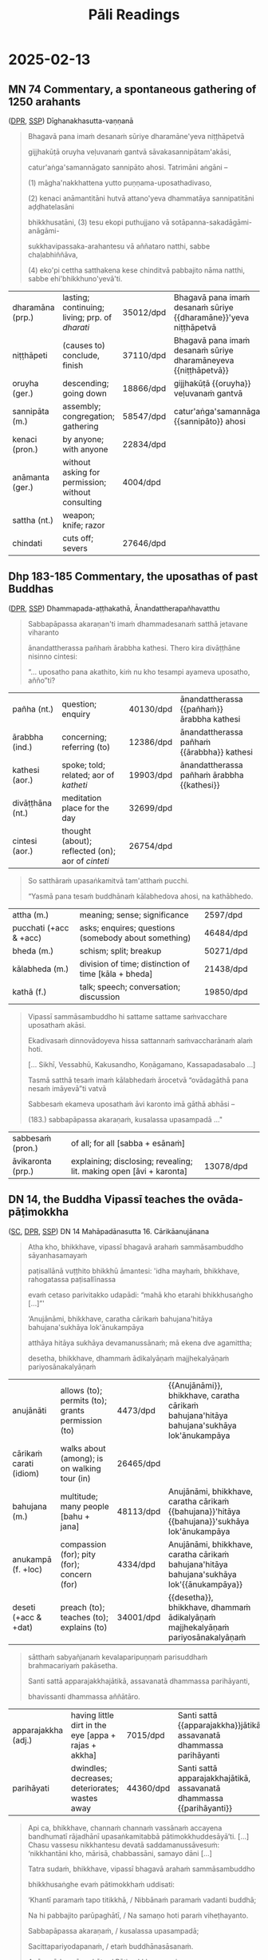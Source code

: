 # -*- flyspell-lazy-local: nil; mode: Org; eval: (progn (flycheck-mode 0) (flyspell-mode 0) (toggle-truncate-lines 1)) -*-
#+LATEX_CLASS: memoir
#+LATEX_HEADER: \input{./pali-lessons-preamble.tex}
#+LATEX_HEADER: \maxtocdepth{section}
#+LANGUAGE: en_GB
#+OPTIONS: toc:nil tasks:nil H:4 author:nil ':t ^:{} tags:nil
#+TITLE: Pāli Readings
#+AUTHOR: The Bhikkhu Saṅgha

#+begin_export latex
\makeatletter

\newlength{\colOne}\setlength{\colOne}{0.35\linewidth}
\newlength{\colTwo}\setlength{\colTwo}{0.6\linewidth}

\renewenvironment{quote}%
{\list{}{%
    \doubleLineSize
    \listparindent 0pt
    \itemindent    0pt
    \leftmargin    3em
    \rightmargin   3em
    \parsep        0pt
    \topsep        8pt
    \partopsep     0pt}%
\item[] \raggedright}%
{\endlist}

\renewcommand*{\printchaptertitleHook}{%
  \AddToShipoutPictureBG*{%
    \put(\LenToUnit{\paperwidth-25mm-\spinemargin},\LenToUnit{\paperheight-100mm}){%
      \includegraphics[width=25mm]{./images/cases-legend-white-large.png}%
    }%
  }%
}

\renewcommand*\sentenceDiaSolution[2][0.4]{%
  \ifanswerkey%
    \hspace*{-\spinemargin}%
    \begin{minipage}{\paperwidth}%
      \centering%
      \includegraphics[scale=#1]{#2}%
    \end{minipage}%
  \fi%
}

\makeatother

\mainmatter
#+end_export

* Tasks                                                            :noexport:
** Ideas

Slides for the reading? with refs and links

- contact def
- papañca from MN 18
- text with paṭighasamphasso / -sañña
- Jaṭāsutta
- Snp 4.11: Evaṁ sametassa vibhoti rūpaṁ, / Saññānidānā hi papañcasaṅkhā
- feelings growing cool

anki words: collect to sutta decks
Anki check dupl, single apkg

Johansson book quotes

tathatā in each case
or its relative development

manopubbangama -- why not vinnana / citta
cittam padahati
vedeti sañjānāti vitakketi
vinnanam vijanati
sannam sanjanati
qualia grades
mind / psyche / consciousness / cognition
vinnana sth conditioned by nama-rupa: experience blindness
mano-samphasso vinnanam dhamma
citta raga-dosa sankhitta
dhamma cittam ārabhati
adhicitte ca āyogo

* Recording setup with Zoom and OBS                                :noexport:

Mac: muted, no speaker sound.

Plug in camera to laptop, so people get video and audio from the same account.
Otherwise the current speaker thumbnail jumps back-and-forth.

? Jabra Mic input level
? Jabra Speaker output level

OBS: Add audio input AND output capture

Hide top Qtile bar.
Fullscreen Brave with tldraw, but windowed in Qtile.
Toggle emacs dropdown with notes, no modeline.

: (hide-mode-line-mode 1)
: (hide-mode-line-mode 0)

Laptop:
- Connect the JABRA mic/speaker, place it on the table
- Record at 30fps with OBS

Record separately on the Mac
- camera feed, in case of showing sth to the camera

OBS: Record only the shared screen (my screen with the tldraw explanation), to
show less of other people's camera feed.

Mac:
- Mac setting: select Jabra speaker from the top bar menu
- Zoom join: enable audio and video
- Start video on Theravada account screen
- Left screen: gallery (people's video) window
- Right screen: highlight window (screen sharing / speaker's video)
- Zoom settings: speaker/microphone: Jabra SPEAK 510 USB
- OBS: Record at 60 FPS

Laptop:
- Mute audio input/output, due to feedback with Mac computer
- Open Zoom in Firefox

ws 3: org notes
ws 4: Brave with tldraw, Simsapa
ws 9: Firefox with Zoom

Use scp to copy recording to laptop.

: cd "~/Videos/Recordings/Pali Readings (Europe)"
: scp "sumedharama@192.168.1.124:/Users/sumedharama/Movies/2025-01-22 13-01-25.mkv" .

** Uploading

Trim lossless with [[https://github.com/mifi/lossless-cut][lossless-cut]]. Fast, no re-encoding.

Upload to YouTube. Playlist is linked from the lessons github page.

https://www.youtube.com/playlist?list=PLxSN2DAE3W85GMLVm8uFV4c9U50q025tx

Title format: ~Bojjhaṅga gilānasutta (2025-01-15)~

Upload settings:

- Visibility: Unlisted
- Playlist: Pāli Readings
- No paid promotion
- No, not Made for Kids
- No, not Altered / generated
- Language: English
- License: Creative Commons
- No embedding
- No notifications
- No remixing
- Category: Education / Lecture
- Comments: Off

* Links                                                            :noexport:

[[https://www.tldraw.com/r/hXdaGU7vKip5vHbAkQa8D?d=v-31.-133.1879.981.uD8B2rmiVHR_6viSS8AOn][tldraw Pāli Readings]]

[[https://www.tldraw.com/r/XXFsr0LAbq5hnpIPk68oZ?d=v-271.-85.1879.981.-MoEVvzvSGwo5y3S6Xo4B][tldraw 2024 (class) edit]]

[[https://www.tldraw.com/ro/PhYEAoE4a35dCVhtF-hEB?d=v-205.-141.1879.1015.page][tldraw 2024 (class) view]]

[[https://www.tldraw.com/r/NBh0Ae8CWE1As8DiFaGI9][tldraw 2024 (solved)]]

* Notes                                                            :noexport:
* 2025-01-29                                                       :noexport:
** AN 5.37 Bhojanasutta

(SC, DPR, [[http://localhost:4848/suttas/an5.37/pli/ms?window_type=Sutta+Study][SSP]])

** Snp 2.10: Uṭṭhānasutta (arrow simile)

http://localhost:4848/suttas/snp2.10/pli/ms?window_type=Sutta+Search

Sermon 10

Uṭṭhahatha nisīdatha,
ko attho supitena vo;
Āturānañhi kā niddā,
sallaviddhāna ruppataṁ.

* 2025-02-19 :noexport:
** Notes :noexport:

Nature Of Citta, Mano And Viññāṅa – Ven.Dr. Thich Nhat Tu (Deputy Rector, Vietnam Buddhist University)
https://www.undv.org/vesak2012/iabudoc/10ThichNhatTuFINAL.pdf

Pali quotes for Wed
- viññāṇa construction
- Khantī paramaṁ...

*** qualia

What's it like to be a bat?

https://plato.stanford.edu/entries/qualia/
(3): Qualia as intrinsic non-representational properties, whether regarded as physical or non-physical
- not the content, "a dalmatian"
- brain can function w/o producing experience of it
(4): Qualia as intrinsic, nonphysical, ineffable properties

a living being is sentient (feels, sees, hears, etc), but not cognizant of a certain thing
not "a mind", "the consciousness" in my head

*** MN 1 maññati

seeing earth in the earth
doesn't see earth in earth

#+begin_quote
Idha, bhikkhave, assutavā puthujjano ariyānaṁ adassāvī

ariyadhammassa akovido ariyadhamme avinīto,

sappurisānaṁ adassāvī sappurisadhammassa akovido sappurisadhamme avinīto.

pathaviṁ pathavito sañjānāti;

pathaviṁ pathavito saññatvā pathaviṁ maññati,

pathaviyā maññati, pathavito maññati, pathaviṁ meti maññati,

pathaviṁ abhinandati.

Taṁ kissa hetu? ‘Apariññātaṁ tassā’ti vadāmi.

Āpaṁ ... Tejaṁ ... Vāyaṁ ...

Bhūte ... Deve ... etc.

Diṭṭhaṁ ... Sutaṁ ... Mutaṁ ... Viññātaṁ ...

Nibbānaṁ ...

Yopi so, bhikkhave, bhikkhu sekkho appattamānaso

anuttaraṁ yogakkhemaṁ patthayamāno viharati; sopi:

pathaviṁ pathavito abhijānāti;

pathaviṁ pathavito abhiññāya pathaviṁ mā maññi,

pathaviyā mā maññi, pathavito mā maññi, pathaviṁ meti mā maññi,

pathaviṁ mābhinandi.

Taṁ kissa hetu? ‘Pariññeyyaṁ tassā’ti vadāmi.
#+end_quote

*** Definition of Contact

Sermon 4

> *Cakkhuñca paṭicca rūpe ca uppajjati cakkhuviññāṇaṁ, tiṇṇaṁ saṅgati phasso,
> phassapaccayā vedanā, vedanāpaccayā taṇhā, taṇhāpaccayā upādānaṁ,
> upādānapaccayā bhavo, bhavapaccayā jāti, jātipaccayā jarāmaraṇaṁ
> sokaparidevadukkhadomanassūpāyāsā sambhavanti. Evametassa kevalassa
> dukkhakkhandhassa samudayo hoti*.[^fn138]

[^fn138]: S IV 86, *Dukkhasutta*

http://localhost:4848/suttas/sn35.106/pli/ms?window_type=Sutta+Study

** Viññāṇa, citta, mano

: evaṁ cetaso parivitakko udapādi ...

: Cakkhuñca paṭicca rūpe ca uppajjati cakkhuviññāṇaṁ, tiṇṇaṁ saṅgati phasso
: manoviññāṇa

viññāṇa: discriminates, cognizes, diff b/w two things
vi-ñāṇa: separating knowing, distinguishing

vi-jānāti: tells apart the sweet, etc.
distinguishing one taste from another
not the recognition / perception of a taste
connected with naming, 'this is *sweet*'

pa-jānāti 'knows it', mindful of it, stays with it

sam-pa-jā-ña - with it, knowing

: nāma-rūpa <--> viññāṇa

: beings are conscious of what can be named

: yoniso manasikāra

a-yoniso -> papañca, grasping of signs, āsava

: vedeti sañjānāti papañceti

: viññāṇaṁ anidassanaṁ

: cittaṁ ārabhati

DN 22 / MN 10: types of 'citta', has dosa, lobha, moha

right effort

: cittaṁ pajahati

abandons or cultivates

: Santi, bhikkhave, manoviññeyyā dhammā, iṭṭhā kantā manāpā piyarūpā kāmūpasaṁhitā rajanīyā.

There are ideas known by the mind that are likable, desirable, agreeable, pleasant, sensual, and arousing.

: “Ye te manoviññeyyā dhammā aviññātā aviññātapubbā, na ca vijānāsi, na ca te hoti vijāneyyanti? Atthi te tattha chando vā rāgo vā pemaṁ vā”ti?

ideas known by the mind that you haven’t known, you’ve never known before, you don’t know, and you don’t think would be known?”

: santi, bhikkhave, manoviññeyyā dhammā manoramāpi amanoramāpi.

There are ideas known by the mind that are pleasant and also those that are unpleasant.
Tyāssa phussa phussa cittaṁ na pariyādāya tiṭṭhanti.
Though experiencing them again and again they don’t occupy the mind.
Cetaso apariyādānā āraddhaṁ hoti vīriyaṁ asallīnaṁ, upaṭṭhitā sati asammuṭṭhā, passaddho kāyo asāraddho, samāhitaṁ cittaṁ ekaggaṁ.
Their energy is roused up and unflagging, their mindfulness is established and lucid, their body is tranquil and undisturbed, and their mind is immersed in samādhi.

: manopubbangama...

manasā -- defiled mind / pure mind
- defiled of kilesa, like citta

: kammaṁ khettaṁ, viññāṇaṁ bījaṁ, taṇhā sneho
viññāṇaṁ patiṭṭhitaṁ
alt: cetanā patiṭṭhitā

taṇhā is a type of kiles -- mano -- citta

: adhicitte ca āyogo
- higher: not living in perception as real, MN 1
- no inflows āsava, which are grasped signs
- but here is cognition, viññāṇa

cognition, distinction of a thing: dependent on two things, consciousness arises

unconscious: na saññī

* 2025-02-13
** MN 74 Commentary, a spontaneous gathering of 1250 arahants :anki:
:PROPERTIES:
:DECK_NAME: MN 74 Commentary
:END:

([[https://www.digitalpalireader.online/_dprhtml/index.html?loc=m.1.2.0.0.3.0.a&para=23][DPR]], [[http://localhost:4848/suttas/s0202a.att/pli/cst4?quote=ve%25E1%25B8%25B7uvana%25E1%25B9%2581%2520gantv%25C4%2581%2520s%25C4%2581vakasannip%25C4%2581tamak%25C4%2581si&window_type=Sutta+Study][SSP]]) Dīghanakhasutta-vaṇṇanā

#+latex: \vspace*{-\baselineskip}

#+begin_quote
Bhagavā pana imaṁ desanaṁ sūriye dharamāne'yeva niṭṭhāpetvā

gijjhakūṭā oruyha veḷuvanaṁ gantvā sāvakasannipātam'akāsi,

catur'aṅga'samannāgato sannipāto ahosi. Tatrimāni aṅgāni –

(1) māgha'nakkhattena yutto puṇṇama-uposathadivaso,

(2) kenaci anāmantitāni hutvā attano'yeva dhammatāya sannipatitāni aḍḍhatelasāni

bhikkhusatāni, (3) tesu ekopi puthujjano vā sotāpanna-sakadāgāmi-anāgāmi-

sukkhavipassaka-arahantesu vā aññataro natthi, sabbe chaḷabhiññāva,

(4) eko'pi cettha satthakena kese chinditvā pabbajito nāma natthi, sabbe ehi'bhikkhuno'yevā'ti.
#+end_quote

#+ATTR_LATEX: :environment longtable :align L{\colOne} L{\colTwo} H H
| dharamāna (prp.) | lasting; continuing; living; prp. of /dharati/    | 35012/dpd | Bhagavā pana imaṁ desanaṁ sūriye {{dharamāne}}'yeva niṭṭhāpetvā |
| niṭṭhāpeti       | (causes to) conclude, finish                      | 37110/dpd | Bhagavā pana imaṁ desanaṁ sūriye dharamāneyeva {{niṭṭhāpetvā}}  |
| oruyha (ger.)    | descending; going down                            | 18866/dpd | gijjhakūṭā {{oruyha}} veḷuvanaṁ gantvā                          |
| sannipāta (m.)   | assembly; congregation; gathering                 | 58547/dpd | catur'aṅga'samannāgato {{sannipāto}} ahosi                      |
| kenaci (pron.)   | by anyone; with anyone                            | 22834/dpd |                                                                 |
| anāmanta (ger.)  | without asking for permission; without consulting | 4004/dpd  |                                                                 |
| sattha (nt.)     | weapon; knife; razor                              |           |                                                                 |
| chindati         | cuts off; severs                                  | 27646/dpd |                                                                 |

*** Notes :noexport:

MN 74 Commentary: a spontaneous gathering of arahants, no mention of Ovādapātimokkha

[[http://localhost:4848/suttas/s0202a.att/pli/cst4?quote=bhagav%25C4%2581%2520pana%2520ima%25E1%25B9%2581%2520desana%25E1%25B9%2581%2520s%25C5%25ABriye&window_type=Sutta+Search][bhagavā pana imaṁ desanaṁ sūriye]]

https://discourse.suttacentral.net/t/magha-puja-origin-story/32716/15

#+begin_quote
    Bhagavā pana imaṃ desanaṃ sūriye dharamāneyeva niṭṭhāpetvā gijjhakūṭā oruyha veḷuvanaṃ gantvā sāvakasannipātamakāsi, caturaṅgasamannāgato sannipāto ahosi.
    The Blessed One, having finished this teaching while the sun was still shining, went down from Vultures’ Peak to the Bamboo Grove and held a meeting of disciples – a meeting wherein there was a concatenation of four factors.

    Tatrimāni aṅgāni:
    Herein, these are the said factors:

        māghanakkhattena yutto puṇṇamauposathadivaso,
        It was the full-moon observance day in the month of Māgha.

        kenaci anāmantitāni hutvā attanoyeva dhammatāya sannipatitāni aḍḍhatelasāni bhikkhusatāni,
        1,250 bhikkhus assembled, without having been summoned by anyone and merely because their own dispositions prompted them to.

        tesu ekopi puthujjano vā sotāpanna-sakadāgāmi-anāgāmisukkhavipassaka-arahantesu vā aññataro natthi, sabbe chaḷabhiññāva,
        Not a single one of them was a worldling, a stream-attainer, a once-returner, a non-returner or a dry-insight arahant. All were arahants possessed of the six higher knowledges.

        ekopi cettha satthakena kese chinditvā pabbajito nāma natthi, sabbe ehibhikkhunoyevāti.
        Not a single one of them had gone forth after having his head shaved [by the sangha]. All had [been ordained by the Blessed One with the words] “Come, bhikkhu!”
#+end_quote

** Dhp 183-185 Commentary, the uposathas of past Buddhas :anki:
:PROPERTIES:
:DECK_NAME: Dhp 183-185 Commentary
:END:

([[https://www.digitalpalireader.online/_dprhtml/index.html?loc=k.1.0.1.5.3.0.a][DPR]], [[http://localhost:4848/suttas/s0502a.att/pli/cst4?quote=m%25C4%2581t%25C4%2581pitaro%2520%25C4%2581yuparicchedo%2520bodhi%2520s%25C4%2581vakasannip%25C4%2581to&window_type=Sutta+Study][SSP]]) Dhammapada-aṭṭhakathā, Ānandattherapañhavatthu

#+latex: \vspace*{-\baselineskip}
#+latex: \enlargethispage*{2\baselineskip}

#+begin_quote
Sabbapāpassa akaraṇan'ti imaṁ dhammadesanaṁ satthā jetavane viharanto

ānandattherassa pañhaṁ ārabbha kathesi. Thero kira divāṭṭhāne nisinno cintesi:

"... uposatho pana akathito, kiṁ nu kho tesampi ayameva uposatho, añño"ti?
#+end_quote

#+latex: \vspace*{-0.5\baselineskip}

#+ATTR_LATEX: :environment longtable :align L{\colOne} L{\colTwo} H H
| pañha (nt.)      | question; enquiry                                 | 40130/dpd | ānandattherassa {{pañhaṁ}} ārabbha kathesi |
| ārabbha (ind.)   | concerning; referring (to)                        | 12386/dpd | ānandattherassa pañhaṁ {{ārabbha}} kathesi |
| kathesi (aor.)   | spoke; told; related; aor of /katheti/            | 19903/dpd | ānandattherassa pañhaṁ ārabbha {{kathesi}} |
| divāṭṭhāna (nt.) | meditation place for the day                      | 32699/dpd |                                             |
| cintesi (aor.)   | thought (about); reflected (on); aor of /cinteti/ | 26754/dpd |                                             |

\clearpage
\casesLegendHeaderBGHere

#+begin_quote
So satthāraṁ upasaṅkamitvā tam'atthaṁ pucchi.

"Yasmā pana tesaṁ buddhānaṁ kālabhedova ahosi, na kathābhedo.
#+end_quote

#+ATTR_LATEX: :environment longtable :align L{\colOne} L{\colTwo} H H
| attha (m.)             | meaning; sense; significance                         | 2597/dpd  |   |
| pucchati (+acc & +acc) | asks; enquires; questions (somebody about something) | 46484/dpd |   |
| bheda (m.)             | schism; split; breakup                               | 50271/dpd |   |
| kālabheda (m.)         | division of time; distinction of time [kāla + bheda] | 21438/dpd |   |
| kathā (f.)             | talk; speech; conversation; discussion               | 19850/dpd |   |

#+begin_quote
Vipassī sammāsambuddho hi sattame sattame saṁvacchare uposathaṁ akāsi.

Ekadivasaṁ dinnovādoyeva hissa sattannaṁ saṁvaccharānaṁ alaṁ hoti.

[... Sikhī, Vessabhū, Kakusandho, Koṇāgamano, Kassapadasabalo ...]

Tasmā satthā tesaṁ imaṁ kālabhedaṁ ārocetvā "ovādagāthā pana nesaṁ imāyevā"ti vatvā

Sabbesaṁ ekameva uposathaṁ āvi karonto imā gāthā abhāsi –

(183.) sabbapāpassa akaraṇaṁ, kusalassa upasampadā ..."
#+end_quote

#+ATTR_LATEX: :environment longtable :align L{\colOne} L{\colTwo} H H
| sabbesaṁ (pron.) | of all; for all [sabba + esānaṁ]                                   |           |   |
| āvikaronta (prp.) | explaining; disclosing; revealing; lit. making open [āvi + karonta] | 13078/dpd |   |

*** Notes :noexport:

Dhp 183-185 Commentary: Ānanda asks how the uposatha had been held, the Ovādapātimokkha was recited

Ānandattherapañhavatthu

([[https://www.digitalpalireader.online/_dprhtml/index.html?loc=k.1.0.0.13.0.0.m|dpr://k.1.0.1.5.3.0.a][DPR]]) SSP: [[http://localhost:4848/suttas/dhp179-196/pli/ms?quote=Sabbap%25C4%2581passa%2520akara%25E1%25B9%2587a%25E1%25B9%2581&window_type=Sutta+Search][Sabbapāpassa akaraṇaṁ]]

Ven. Ānanda asks whether the Buddhas in the past held the uposatha in a different way.
The timing was different, but the teaching was the same.
No story of gathering of arahants.

#+begin_quote
Among these Buddhas, there was only a difference in timing, not in the teaching.
The Perfectly Enlightened Buddha Vipassī held the Uposatha every seventh year.
For him, one day's instruction was sufficient for seven years. Sikhī and
Vessabhū held the Uposatha every sixth year. Kakusandha and Koṇāgamana held it
every year. The Buddha Kassapa held the Uposatha every sixth month. For him, one
day's instruction was sufficient for six months.
#+end_quote

** DN 14, the Buddha Vipassī teaches the ovāda-pāṭimokkha :anki:
:PROPERTIES:
:DECK_NAME: DN 14 Mahāpadānasutta
:END:

([[https://suttacentral.net/dn14/pli/ms][SC]], [[https://www.digitalpalireader.online/_dprhtml/index.html?loc=d.1.0.0.0.0.15.m&para=3][DPR]], [[http://localhost:4848/suttas/dn14/pli/ms?quote=pa%25E1%25B9%25ADisall%25C4%2581n%25C4%2581%2520vu%25E1%25B9%25AD%25E1%25B9%25ADhito%2520bhikkh%25C5%25AB%2520%25C4%2581mantesi&window_type=Sutta+Study][SSP]]) DN 14 Mahāpadānasutta 16. Cārikāanujānana

#+latex: \vspace*{-0.5\baselineskip}
#+latex: \enlargethispage*{1.5\baselineskip}

#+begin_quote
Atha kho, bhikkhave, vipassī bhagavā arahaṁ sammāsambuddho sāyanhasamayaṁ

paṭisallānā vuṭṭhito bhikkhū āmantesi: 'idha mayhaṁ, bhikkhave, rahogatassa paṭisallīnassa

evaṁ cetaso parivitakko udapādi: "mahā kho etarahi bhikkhusaṅgho [...]"'

‘Anujānāmi, bhikkhave, caratha cārikaṁ bahujana'hitāya bahujana'sukhāya lok'ānukampāya

atthāya hitāya sukhāya devamanussānaṁ; mā ekena dve agamittha;

desetha, bhikkhave, dhammaṁ ādikalyāṇaṁ majjhekalyāṇaṁ pariyosānakalyāṇaṁ
#+end_quote

#+latex: \vspace*{-1pt}

#+ATTR_LATEX: :environment longtable :align L{\colOne} L{\colTwo} H H
| anujānāti               | allows (to); permits (to); grants permission (to) | 4473/dpd  | {{Anujānāmi}}, bhikkhave, caratha cārikaṁ bahujana'hitāya bahujana'sukhāya lok'ānukampāya     |
| cārikaṁ carati (idiom) | walks about (among); is on walking tour (in)      | 26465/dpd |                                                                                                |
| bahujana (m.)           | multitude; many people [bahu + jana]              | 48113/dpd | Anujānāmi, bhikkhave, caratha cārikaṁ {{bahujana}}'hitāya {{bahujana}}'sukhāya lok'ānukampāya |
| anukampā (f. +loc)      | compassion (for); pity (for); concern (for)       | 4334/dpd  | Anujānāmi, bhikkhave, caratha cārikaṁ bahujana'hitāya bahujana'sukhāya lok'{{ānukampāya}}     |
| deseti  (+acc & +dat)   | preach (to); teaches (to); explains (to)          | 34001/dpd | {{desetha}}, bhikkhave, dhammaṁ ādikalyāṇaṁ majjhekalyāṇaṁ pariyosānakalyāṇaṁ                 |

\clearpage
\casesLegendHeaderBGHere

#+begin_quote
sātthaṁ sabyañjanaṁ kevalaparipuṇṇaṁ parisuddhaṁ brahmacariyaṁ pakāsetha.

Santi sattā apparajakkhajātikā, assavanatā dhammassa parihāyanti,

bhavissanti dhammassa aññātāro.
#+end_quote

#+ATTR_LATEX: :environment longtable :align L{\colOne} L{\colTwo} H H
| apparajakkha (adj.) | having little dirt in the eye [appa + rajas + akkha] | 7015/dpd  | Santi sattā {{apparajakkha}}jātikā, assavanatā dhammassa parihāyanti |
| parihāyati          | dwindles; decreases; deteriorates; wastes away       | 44360/dpd | Santi sattā apparajakkhajātikā, assavanatā dhammassa {{parihāyanti}} |

#+latex: \vspace*{-1.5\baselineskip}
#+latex: \enlargethispage*{2\baselineskip}

#+begin_quote
Api ca, bhikkhave, channaṁ channaṁ vassānaṁ accayena bandhumatī rājadhānī
upasaṅkamitabbā pātimokkhuddesāyā’ti. [...] Chasu vassesu nikkhantesu devatā
saddamanussāvesuṁ: ‘nikkhantāni kho, mārisā, chabbassāni, samayo dāni [...]

Tatra sudaṁ, bhikkhave, vipassī bhagavā arahaṁ sammāsambuddho

bhikkhusaṅghe evaṁ pātimokkhaṁ uddisati:

‘Khantī paramaṁ tapo titikkhā, / Nibbānaṁ paramaṁ vadanti buddhā;

Na hi pabbajito parūpaghātī, / Na samaṇo hoti paraṁ viheṭhayanto.

Sabbapāpassa akaraṇaṁ, / kusalassa upasampadā;

Sacittapariyodapanaṁ, / etaṁ buddhānasāsanaṁ.

Anūpavādo anūpaghāto, / Pātimokkhe ca saṁvaro;

Mattaññutā ca bhattasmiṁ, / Panta'ñca sayan'āsanaṁ;

Adhicitte ca āyogo, / Etaṁ buddhānasāsanan’ti.
#+end_quote

#+latex: \vspace*{-1pt}

#+ATTR_LATEX: :environment longtable :align L{\colOne} L{\colTwo} H H
| tapas (m.)           | spiritual practice; religious practice                   | 29925/dpd | Khantī paramaṁ {{tapo}} titikkhā                |
| titikkhā (f.)        | endurance; patience; forgiveness                         | 30576/dpd | Khantī paramaṁ tapo {{titikkhā}}                |
| parūpaghātī (adj.)   | who harms others; who injures others [para + upaghātī]   | 44395/dpd | Na hi pabbajito {{parūpaghātī}}                  |
| viheṭhayanta (prp.)  | harming; vexing; annoying; troubling                     | 69748/dpd | Na samaṇo hoti paraṁ {{viheṭhayanto}}            |
| upasampadā (f. +gen) | undertaking (of); taking up (of)                         | 16129/dpd | kusalassa {{upasampadā}}                         |
| pariyodapana (nt.)   | purifying; refining; cleansing                           | 44039/dpd | Sacitta{{pariyodapanaṁ}}, etaṁ buddhānasāsanaṁ  |
| anūpavāda (m.)       | not blaming; without insulting; not abusing              | 5489/dpd  | {{Anūpavādo}} anūpaghāto, Pātimokkhe ca saṁvaro |
| anūpaghāta (m.)      | not harming; not hurting; non-violence                   | 5480/dpd  | Anūpavādo {{anūpaghāto}}, Pātimokkhe ca saṁvaro |
| mattaññutā (f. +loc) | moderation (in); knowing the correct amount (of)         | 50950/dpd | {{Mattaññutā}} ca bhattasmiṁ                    |
| bhatta (nt.)         | food; boiled rice                                        | 49284/dpd | Mattaññutā ca {{bhattasmiṁ}}                    |
| panta (adj.)         | secluded; solitary; lit. towards the end [pa + anta]     | 42342/dpd | {{Panta}}'ñca sayan'āsanaṁ                      |
| sayanāsana (nt.)     | living place; lit. sleeping and sitting [sayana + āsana] | 60953/dpd | Panta'ñca {{sayan'āsanaṁ}}                      |
| āyoga (m. +loc)      | devotion (to); practice (of); pursuit (of)               | 12332/dpd | Adhicitte ca {{āyogo}}, etaṁ buddhānasāsanan'ti |

*** Notes :noexport:
**** DN 14: The Buddha Vipassī recites the Ovādapātimokkha, 6-year arranged meeting of arahants

https://suttafriends.org/sutta/dn14/#pt16

https://ancient-buddhist-texts.net/Texts-and-Translations/Episodes/Ovada-Patimokkha.pdf

**** Ajaan Lee Dhammadharo: Dhamma for Everyone

[[https://www.accesstoinsight.org/lib/thai/lee/everyone.html][Dhamma for Everyone: October 5, 1960]]

**** Māgha Pūjā origin

Māgha Pūjā (มาฆบูชา) became a widely-known festival day after King Mongkut in
Thailand instituted it as a ceremony in 1851.

https://www.learnreligions.com/magha-puja-449909

[[https://en.wikipedia.org/wiki/M%C4%81gha_P%C5%ABj%C4%81][Māgha Pūjā - Wikipedia]]

https://en.wikipedia.org/wiki/Mongkut

[[https://discourse.suttacentral.net/t/magha-puja-origin-story/32716][Māgha Pūjā origin story - Q & A - Discuss & Discover]]

**** Meaning of the term Pāṭimokkha

https://www.britannica.com/topic/patimokkha

Pāli: “that which is binding”,

https://www.dhammawiki.com/index.php/Patimokkha

The meaning of the word pàtimokkha is unclear but it may mean something like
‘obligation’ or ‘binding promise.’

https://www.palikanon.com/english/pali_names/pa/patimokkha.htm

#+begin_quote
The word pātimokkha is variously explained, the oldest explanation being that
the observance of the rules is the face (mukham), the chief (pamukham) of good
qualities. The Sanskritised form of the word being prātimoksa, this led to a
change in its significance, the completion of the recital being evidence that
all those who have taken part are pure in respect of the specified offences -
pātimokkha thus meaning acquittal, deliverance or discharge. But in most
contexts the word simply means code - i.e., code of verses for the members of
the Order.
#+end_quote

[[https://discourse.suttacentral.net/t/literal-meaning-of-patimokkha/18512][Literal meaning of Pātimokkha - Q & A - Discuss & Discover]]

* 2025-02-05
** Exercise

#+latex: \renewcommand{\arraystretch}{1.4}

#+ATTR_LATEX: :center nil
| These two ends should not be pursued (/sevati/) by one who has gone forth. |
| \fillin{11cm}{Dveme, antā pabbajitena na sevitabbā.}                       |
| He makes an end of suffering.                                              |
| \fillin{11cm}{So dukkhass'antaṁ karoti.}                                  |
| The man eats edibles (/bhojanīya/) and chewables (/khādanīya/).            |
| \fillin{11cm}{Puriso bhojanīyāni khādanīyāni ca khādati.}                  |
| The rag (/santhata/) is being chewed (/khajjati/) by rats (/undūra/).      |
| \fillin{11cm}{Santhataṁ undūrehi khajjanti.}                              |
| In the past it was cold (/sīta/).                                          |
| \fillin{11cm}{Atīte sītaṁ ahosi.}                                         |
| In the future it will be hot (/uṇha/).                                     |
| \fillin{11cm}{Anāgate uṇhaṁ bhavissati.}                                   |
| The noble disciple considers (/paṭisañcikkhati/) this.                     |
| \fillin{11cm}{Ariyasāvako iti paṭisañcikkhati.}                            |

#+latex: \normalArrayStretch

** MN 9 Sammādiṭṭhisutta, definition of name-and-form :anki:
:PROPERTIES:
:DECK_NAME: MN 9 Sammādiṭṭhisutta
:END:

([[https://suttacentral.net/mn9/pli/ms][SC]], [[https://www.digitalpalireader.online/_dprhtml/index.html?loc=m.0.0.0.0.8.0.m&para=30][DPR]], [[http://localhost:4848/suttas/mn9/pli/ms?quote=Katama%25E1%25B9%2581%2520pan%25C4%2581vuso%252C%2520n%25C4%2581mar%25C5%25ABpa%25E1%25B9%2581&window_type=Sutta+Study][SSP]])

#+latex: \vspace*{-0.5\baselineskip}
#+latex: \enlargethispage*{\baselineskip}

#+begin_quote
Āyasmā sāriputto etadavoca: “‘Sammādiṭṭhi sammādiṭṭhī’ti, āvuso, vuccati.

Kittāvatā nu kho, āvuso, ariyasāvako sammādiṭṭhi hoti, ujugatāssa diṭṭhi,

dhamme aveccappasādena samannāgato, āgato imaṁ saddhamman”ti?
#+end_quote

#+ATTR_LATEX: :environment longtable :align L{\colOne} L{\colTwo} H H
| avoca (aor. +acc & +acc)  | said (something to somebody); aor. of vacati            | 10795/dpd | Āyasmā sāriputto etad{{avoca}}: “‘Sammādiṭṭhi sammādiṭṭhī’ti, āvuso, vuccati. |
| vuccati (pr.)             | is said to be; is called; pass. of vacati               | 69965/dpd | Āyasmā sāriputto etadavoca: “‘Sammādiṭṭhi sammādiṭṭhī’ti, āvuso, {{vuccati}}. |
| kittāvatā                 | in what way? [ka + tāva + tā]                           | 21707/dpd | {{Kittāvatā}} nu kho, āvuso, ariyasāvako sammādiṭṭhi hoti                    |
| ujugata (adj.)            | correct; lit. gone straight [uju + gata]                | 14399/dpd | {{ujugat}}āssa diṭṭhi, dhamme aveccappasādena samannāgato                    |
| assa (pron. gen.)         | his; of him; its; of it [ima + ssa] masc.gen.sg. of ima | 9917/dpd  | ujugat{{āssa}} diṭṭhi, dhamme aveccappasādena samannāgato                    |
| diṭṭhi (f.)               | view; belief                                            | 32479/dpd | ujugatāssa {{diṭṭhi}}, dhamme aveccappasādena samannāgato                    |
| aveccappasāda (m.)        | perfect clarity [avecca + pasāda]                       | 10777/dpd | ujugatāssa diṭṭhi, dhamme {{aveccappasādena}} samannāgato                    |
| avecca (ind.)             | perfectly; absolutely; lit. going into                  | 10771/dpd | ujugatāssa diṭṭhi, dhamme {{avecca}}ppasādena samannāgato                    |
| samannāgata (pp. +instr.) | possessing; endowed (with); having;                     | 59404/dpd | ujugatāssa diṭṭhi, dhamme aveccappasādena {{samannāgato}}                    |
|                           | lit. going together [saṁ + anu + ā + √gam + ta]        |           |                                                                              |
| āgata (pp.)               | become; entered (into a state); pp. of āgacchati        | 11157/dpd | {{āgato}} imaṁ saddhamman”ti?                                               |

#+latex: \sentenceDiaSolution{./images/mn9-ayasma-sariputto-etadavoca.png}

\clearpage
\casesLegendHeaderBGHere

#+begin_quote
Katamaṁ panāvuso, nāmarūpaṁ, katamo nāmarūpasamudayo,

katamo nāmarūpanirodho, katamā nāmarūpanirodhagāminī paṭipadā?

Vedanā, saññā, cetanā, phasso, manasikāro — idaṁ vuccatāvuso, nāmaṁ;

cattāri ca mahābhūtāni, catunnañca mahābhūtānaṁ upādāyarūpaṁ

— idaṁ vuccatāvuso, rūpaṁ.
#+end_quote

#+ATTR_LATEX: :environment longtable :align L{\colOne} L{\colTwo} H H
| vuccatāvuso            | is called, friend; sandhi. vuccati + āvuso                          | 69964/dpd | idaṁ {{vuccatāvuso}}, nāmaṁ                                      |
| upādāyarūpa (nt. +gen) | derived materiality (of) [upādāya + rūpa]                           | 16355/dpd | cattāri ca mahābhūtāni, catunnañca mahābhūtānaṁ {{upādāyarūpaṁ}} |
| upādāya (ind. +gen)    | derived (from); dependent (on); ger. of upādiyati; lit. taking near | 16351/dpd | cattāri ca mahābhūtāni, catunnañca mahābhūtānaṁ {{upādāya}}rūpaṁ |

#+latex: \sentenceDiaSolution{./images/mn9-katamam-panavuso-namarupam.png}

#+begin_quote
Iti idañca nāmaṁ idañca rūpaṁ — idaṁ vuccatāvuso, nāmarūpaṁ.

Viññāṇasamudayā nāmarūpasamudayo, viññāṇanirodhā nāmarūpanirodho,

ayameva ariyo aṭṭhaṅgiko maggo nāmarūpanirodhagāminī paṭipadā,

seyyathidaṁ — sammādiṭṭhi ... sammāsamādhi.

Yato kho, āvuso, ariyasāvako evaṁ nāmarūpaṁ pajānāti,

evaṁ nāmarūpasamudayaṁ pajānāti, evaṁ nāmarūpanirodhaṁ pajānāti,

evaṁ nāmarūpanirodhagāminiṁ paṭipadaṁ pajānāti,

so sabbaso rāgānusayaṁ pahāya, paṭighānusayaṁ paṭivinodetvā,

‘asmī’ti diṭṭhimānānusayaṁ samūhanitvā, avijjaṁ pahāya vijjaṁ uppādetvā,

diṭṭheva dhamme dukkhassantakaro hoti —

ettāvatāpi kho, āvuso, ariyasāvako sammādiṭṭhi hoti,

ujugatāssa diṭṭhi, dhamme aveccappasādena samannāgato, āgato imaṁ saddhamman”ti.
#+end_quote

#+ATTR_LATEX: :environment longtable :align L{\colOne} L{\colTwo} H H
| pahāya (ger.)        | leaving behind; giving up; abandoning; ger of pajahati | 45098/dpd | so sabbaso rāgānusayaṁ {{pahāya}}, paṭighānusayaṁ paṭivinodetvā |
| paṭivinodeti         | drives out; dispels; removes; gets rid (of)            | 41040/dpd | so sabbaso rāgānusayaṁ pahāya, paṭighānusayaṁ {{paṭivinodetvā}} |
| samūhanati           | eradicates; kills off;                                 | 60144/dpd | ‘asmī’ti diṭṭhimānānusayaṁ {{samūhanitvā}}                      |
|                      | lit. kills up together [saṁ + ud + √han + a + ti]     |           |                                                                 |
| uppādeti             | generates; causes to arise; caus of uppajjati          | 16677/dpd | avijjaṁ pahāya vijjaṁ {{uppādetvā}}                            |
| antakara (adj. +gen) | makes an end (of); who puts an end (to) [anta + kara]  | 5650/dpd  | diṭṭheva dhamme dukkhass'{{antakaro}} hoti                      |

#+latex: \sentenceDiaSolution{./images/mn9-iti-idanca-namam.png}
#+latex: \sentenceDiaSolution{./images/mn9-yato-kho-avuso.png}
#+latex: \sentenceDiaSolution{./images/mn9-so-sabbaso-raganusayam.png}

\clearpage

*** Links                                                          :noexport:

[[https://www.tldraw.com/r/XXFsr0LAbq5hnpIPk68oZ?d=v-271.-85.1879.981.-MoEVvzvSGwo5y3S6Xo4B][tldraw: name-and-form (class)]]

[[https://www.tldraw.com/r/NBh0Ae8CWE1As8DiFaGI9?d=v-190.-177.1879.981.page][tldraw solved]]

list of ñānas, objectification, will experience the word

hypnotic suggestion

** SN 22.79 Khajjanīyasutta, rūpa, form :anki:
:PROPERTIES:
:DECK_NAME: SN 22.79 Khajjanīyasutta
:END:

([[https://suttacentral.net/sn22.79/pli/ms][SC]], [[https://www.digitalpalireader.online/_dprhtml/index.html?loc=s.2.0.0.0.7.6.m][DPR]], [[http://localhost:4848/suttas/sn22.79/pli/ms?quote=Ki%25C3%25B1ca%252C%2520bhikkhave%252C%2520r%25C5%25ABpa%25E1%25B9%2581%2520vadetha%253F&window_type=Sutta+Study][SSP]], Sermon 10)

\casesLegendHeaderBGHere

#+begin_quote
Kiñca, bhikkhave, rūpaṁ vadetha?

Ruppatī'ti kho, bhikkhave, tasmā ‘rūpan’ti vuccati. Kena ruppati?

Sītenapi ruppati, uṇhenapi ruppati, jighacchāyapi ruppati, pipāsāyapi ruppati,
ḍaṁsa-makasa-vāt'ātapa-sarīsapa-samphassena-pi ruppati.

Ruppatī'ti kho, bhikkhave, tasmā ‘rūpan’ti vuccati. [...]
#+end_quote

#+ATTR_LATEX: :environment longtable :align L{\colOne} L{\colTwo} H H
| ruppati           | is afflicted (by); is aggravated (by); is deformed (by) | 55132/dpd | {{Ruppatī}}'ti kho, bhikkhave, tasmā ‘rūpan’ti vuccati. |
| jighacchā (f.)    | hunger; lit. wanting to eat                             | 28439/dpd | {{jighacchāya}}'pi ruppati, pipāsāya'pi ruppati         |
| pipāsā (f. +loc.) | thirst (for)                                            | 46155/dpd | jighacchāya'pi ruppati, {{pipāsāya}}'pi ruppati         |

#+begin_quote
Tatra, bhikkhave, sutavā ariyasāvako iti paṭisañcikkhati:

‘Ahaṁ kho etarahi rūpena khajjāmi. Atītampāhaṁ addhānaṁ evameva rūpena khajjiṁ,

seyyathāpi etarahi paccuppannena rūpena khajjāmi.
#+end_quote

#+ATTR_LATEX: :environment longtable :align L{\colOne} L{\colTwo} H H
| paṭisañcikkhati       | reflects; considers; discerns; syn. paccavekkhati                | 40815/dpd | Tatra, bhikkhave, sutavā ariyasāvako iti {{paṭisañcikkhati}} |
| etarahi (ind.)        | now; at present; lit. this day [eta + ahi]                       | 17887/dpd | Ahaṁ kho {{etarahi}} rūpena khajjāmi.                       |
| khajjati (pr. +instr) | is being eaten (by); is being nibbled (by); lit. is being chewed | 23289/dpd | Ahaṁ kho etarahi rūpena {{khajjāmi}}.                       |
| addhāna (nt.)         | time; period; extent                                             | 3017/dpd  | Atītampāhaṁ {{addhānaṁ}} evameva rūpena khajjiṁ             |

#+begin_quote
Ahañceva kho pana anāgataṁ rūpaṁ abhinandeyyaṁ,

anāgatampāhaṁ addhānaṁ evameva rūpena khajjeyyaṁ,

seyyathāpi etarahi paccuppannena rūpena khajjāmī’ti.

So iti paṭisaṅkhāya atītasmiṁ rūpasmiṁ anapekkho hoti; anāgataṁ rūpaṁ nābhinandati;

paccuppannassa rūpassa nibbidāya virāgāya nirodhāya paṭipanno hoti.
#+end_quote

#+ATTR_LATEX: :environment longtable :align L{\colOne} L{\colTwo} H H
| paṭisaṅkhāya (ger.)  | reflecting; carefully considering                          | 40810/dpd | So iti {{paṭisaṅkhāya}} atītasmiṁ rūpasmiṁ anapekkho hoti               |
| anapekkha (adj.)     | indifferent (to); disinterested (in); lit. not looking out | 3717/dpd  | So iti paṭisaṅkhāya atītasmiṁ rūpasmiṁ {{anapekkho}} hoti               |
| paṭipanna (pp. +dat) | practising (for); lit. gone along                          | 40558/dpd | paccuppannassa rūpassa nibbidāya virāgāya nirodhāya {{paṭipanno}} hoti. |
|                      | [pati + √pad + na] pp of paṭipajjati                       |           |                                                                         |

*** Notes :noexport:

The Buddha’s Teaching - Its Essential Meaning by R.G. de S. Wettimuny
https://its-essential-meaning.github.io/

~dhātu~ as 'modes of behaviour' ([[/home/gambhiro/prods/books/released/its-essential-meaning-project/finals/its-essential-meaning-desktop-2023-04-02.pdf::2][PDF p.2]])

#+begin_quote
But the Four Primary Modes do not refer to four elements or ingredients which
constitute this ‘matter’. They refer to four distinguishable general modes of
behaviour, according to which ‘matter’ makes itself known. The most important
group of behaviours to me is that which I refer to as ‘my body’ – ‘this material
body made up of the Four Primary Modes’ (kāyo rūpī catummahābhūtiko, MN 74).
#+end_quote

~nāma-rūpa~: Chapter 3: Name-and-Form and Consciousness ([[/home/gambhiro/prods/books/released/its-essential-meaning-project/finals/its-essential-meaning-desktop-2023-04-02.pdf::13][PDF p.13]])

~khajjati~: chewed on:
resistance-impression, ~paṭighasamphassa~

Sermon 11:

#+begin_quote
*Nāma* and *rūpa*, as well as *paṭigha-* and *rūpasaññā*, are highly significant
terms. *Paṭigha-* and *rūpasaññā* are equivalent to *paṭighasamphassa* and
*adhivacanasamphassa* respectively. Now as to this perception of form, it is
basically conditioned by contact. That is why the *Kalahavivādasutta* states
that contact is the cause of the two views of existence and non-existence.
#+end_quote

: (NP 14) Navaṁ pana bhikkhunā santhataṁ kārāpetvā chabbassāni dhāretabbaṁ. [...]

We only make blankets for ourselves every five or six years, even though our
children defecate and urinate on them and they are eaten by rats.”

#+begin_quote
Amhākaṁ pana sakiṁ katāni santhatāni pañcapi chapi vassāni honti,
yesaṁ no dārakā uhadantipi ummihantipi undūrehipi khajjanti.
#+end_quote

* 2025-01-22
** Exercise

#+latex: \renewcommand{\arraystretch}{1.6}

#+ATTR_LATEX: :center nil
| of the phenomenas (gen.pl. of dhamma)        | \fillin{5cm}{dhammānaṁ}   |
| by the sage (instr.sg. of muni)              | \fillin{5cm}{muninā}       |
| having seen (abs of √dis)                    | \fillin{5cm}{disvā}        |
| he taught (aor.sg. of desayati)              | \fillin{5cm}{desayi}       |
| having been delighted (by)                   | \fillin{5cm}{abhinanditvā} |
| he was released from (aor.sg. of muccati)    | \fillin{5cm}{mucci}        |
| they were released from (aor.pl. of muccati) | \fillin{5cm}{mucciṁsu}    |
| by the sickness (instr. of gelañña)          | \fillin{5cm}{gelaññena}    |

#+latex: \normalArrayStretch

** SN 46.16 Tatiyagilānasutta                                          :anki:

([[https://suttacentral.net/sn46.16/pli/ms][SC]], [[https://www.digitalpalireader.online/_dprhtml/index.html?loc=s.4.0.0.1.1.5.m][DPR]], [[http://localhost:4848/suttas/sn46.16/pli/ms?window_type=Sutta+Study][SSP]])

#+latex: \vspace*{-\baselineskip}

#+begin_quote
Ekaṁ samayaṁ bhagavā rājagahe viharati veḷuvane kalandakanivāpe.

Tena kho pana samayena bhagavā ābādhiko hoti dukkhito bāḷhagilāno.

Atha kho āyasmā mahācundo yena bhagavā tenupasaṅkami;

upasaṅkamitvā bhagavantaṁ abhivādetvā ekamantaṁ nisīdi.

Ekamantaṁ nisinnaṁ kho āyasmantaṁ mahācundaṁ bhagavā etadavoca:

“paṭibhantu taṁ, cunda, bojjhaṅgā”ti.
#+end_quote

#+ATTR_LATEX: :environment longtable :align L{\colOne} L{\colTwo} H H
| paṭibhāti | comes to mind; occurs (to); lit. speaks back | 40689/dpd | {{paṭibhantu}} taṁ, cunda, bojjhaṅgā. |
| √bhā      | shine, speak                                 |           |                                       |

#+latex: \vspace*{-\baselineskip}
#+latex: \enlargethispage{\baselineskip}

#+begin_quote
“Sattime, bhante, bojjhaṅgā ...

“Taggha, cunda, bojjhaṅgā; taggha, cunda, bojjhaṅgā”ti.

Idamavocāyasmā cundo. Samanuñño satthā ahosi. Vuṭṭhahi ca bhagavā tamhā ābādhā.

Tathāpahīno ca bhagavato so ābādho ahosī'ti.
#+end_quote

#+ATTR_LATEX: :environment longtable :align L{\colOne} L{\colTwo} H H
| samanuñña (adj.) | approving (of); consenting (to) | 59342/dpd | {{Samanuñño}} satthā ahosi. |
| satthā (m.)      | teacher; master; the Buddha     | 57894/dpd | Samanuñño {{satthā}} ahosi. |

\clearpage
\casesLegendHeaderBGHere

** Bojjhaṅga-paritta                                                   :anki:

#+begin_quote
Bojjhaṅgo sati-saṅkhāto / dhammānaṁ vicayo tathā

Viriyam-pīti-passaddhi / bojjhaṅgā ca tathā'pare

Samādh'upekkha-bojjhaṅgā / satt'ete sabba-dassinā

Muninā sammad-akkhātā / bhāvitā bahulīkatā

Saṁvattanti abhiññāya / nibbānāya ca bodhiyā

Etena sacca-vajjena / sotthi te hotu sabbadā
#+end_quote

#+ATTR_LATEX: :environment longtable :align L{\colOne} L{\colTwo} H H
| saṅkhāta (pp.) | reckoned; so called; pp of saṅkhāyati | 56755/dpd | bojjhaṅgo sati-{{saṅkhāto}}                    |
| vicaya (m.)    | investigation; examination            | 67414/dpd | dhammānaṁ {{vicayo}} tathā                    |
| para (pron.)   | other; another                        | 42854/dpd | bojjhaṅgā ca tathā'{{pare}}                    |
| dassī (adj.)   | seeing; perceiving; knowing           | 32148/dpd | sabba-{{dassinā}}                              |
| muni (m.)      | monk; sage; seer                      | 53022/dpd | {{muninā}} sammad-akkhātā                      |
| vajja (ptp.)   | speaking; saying; ptp of vadati       | 65708/dpd | Etena sacca-{{vajjena}} sotthi te hotu sabbadā |

#+begin_quote
Ekasmiṁ samaye nātho / moggallānañ-ca kassapaṁ

Gilāne dukkhite disvā / bojjhaṅge satta desayi

Te ca taṁ abhinanditvā / rogā mucciṁsu taṅ-khaṇe

Etena sacca-vajjena / sotthi te hotu sabbadā
#+end_quote

#+ATTR_LATEX: :environment longtable :align L{\colOne} L{\colTwo} H H
| nātha (m.)                | protector; lord; (The Buddha)                | 36192/dpd | Ekasmiṁ samaye {{nātho}}   |
| desayi (aor. +acc & +dat) | taught (to); explained (to); aor of desayati | 33981/dpd | bojjhaṅge satta {{desayi}}  |
| mucciṁsu (aor.3rd. +abl) | was released (from); aor of muccati          | 52830/dpd | rogā {{mucciṁsu}} taṅ-khaṇe |
| khaṇa (m.)                | moment; instant                              | 23317/dpd | rogā mucciṁsu taṅ-{{khaṇe}} |

\clearpage
\casesLegendHeaderBGHere

#+begin_quote
Ekadā dhamma-rājā pi / gelaññenābhipīḷito

Cundattherena tañ-ñeva / bhaṇāpetvāna sādaraṁ

Sammoditvā ca ābādhā / tamhā vuṭṭhāsi ṭhānaso

Etena sacca-vajjena / sotthi te hotu sabbadā
#+end_quote

#+ATTR_LATEX: :environment longtable :align L{\colOne} L{\colTwo} H H
| divasa (m./nt.)       | day; from diva; √div (shine)                                    | 32680/dpd |                                                |
| gelañña (nt.)         | sickness; ill health; [√gilā + na + *ya]                        | 25212/dpd | {{gelaññenā}}bhipīḷito                         |
| abhipīḷita (pp.)      | affected; oppressed                                             | 7965/dpd  | gelaññen{{ābhipīḷito}}                         |
| taññeva (sandhi)      | that very; the self same [taṁ + eva]                           | 29303/dpd | Cundattherena {{taññeva}}                      |
| bhaṇāpeti (pr. caus.) | causes to speak; makes say; caus of bhaṇati                     | 49233/dpd | Cundattherena taññeva {{bhaṇāpetvāna}} sādaraṁ |
| sādaraṁ (ind.)       | with consideration; respectfully                                | 62172/dpd | bhaṇāpetvāna {{sādaraṁ}}                       |
| sammoditvā (abs.)     | having delighted together (with) [saṁ + √mud + *a + itvā]      | 60932/dpd | {{sammoditvā}} ca ābādhā                       |
| ṭhānaso (ind.)        | on the spot; right there; lit. from the place [√ṭhā + ana + so] | 29059/dpd | tamhā vuṭṭhāsi {{ṭhānaso}}                     |

#+begin_quote
Pahīnā te ca ābādhā / tiṇṇannam-pi mahesinaṁ

Magg'āhata-kilesā va / pattānuppatti-dhammataṁ

Etena sacca-vajjena / sotthi te hotu sabbadā
#+end_quote

#+ATTR_LATEX: :environment longtable :align L{\colOne} L{\colTwo} H H
| tiṇṇaṁ / tiṇṇannaṁ (card.) | dat. or gen. of /ti/                                       | 30430/dpd | {{tiṇṇannam}}-pi mahesinaṁ  |
| mahesi (m.)                 | great sage; mighty seer; [mahā + isi]                      | 52091/dpd | tiṇṇannam-pi {{mahesinaṁ}}  |
| āhata (pp.)                 | struck; beaten; destroyed; [ā + √han + ta]                 | 13179/dpd | Magg'{{āhata}}-kilesā va     |
| patta (pp.)                 | reached; attained; accomplished; pp of pāpuṇāti            | 41851/dpd | {{pattā}}nuppatti-dhammataṁ |
| anuppatti (f.)              | non-arising; non-appearance; lit. not going up [ud + √pad] | 4906/dpd  | patt{{ānuppatti}}-dhammataṁ |
| dhammatā (f.)               | nature; characteristic; attribute                          | 34714/dpd | pattānuppatti-{{dhammataṁ}} |

*** Related                                                        :noexport:
**** Wheel 1 by Piyadassi Thera

https://www.accesstoinsight.org/lib/authors/piyadassi/wheel001.html

**** The Bojjhaṅgas: Medicine that Makes All Diseases Disappear (2008)

Chanmyay Myaing Sayadaw

The body is nāma-rūpa

p.5 [19]
: Cittena nīyati loko (SN 1.62)
: Taṇhāya nīyati loko (SN 1.63)

"The world is led around by consciousness / craving."

: “Cittena kho, bhikkhu, loko nīyati, cittena parikassati, cittassa uppannassa
: vasaṁ gacchatī”ti. (AN 4.186)

“Mendicant, the mind leads the world on. The mind drags it around. When the mind
arises, it takes control.”

Visuddhimagga Chapter XIV (Khandhāniddesa)

The body is four kinds of rūpa:

1. kammaja rūpa - kamma-produced form
2. cittaja rūpa - mind-produced form
3. utuja rūpa - temperature-produced form
4. āhāraja rūpa - nutriment-produced form

The bojjhaṅgas affect /cittaja rūpa/

[[http://localhost:4848/suttas/vb6/pli/ms?quote=r%25C5%25ABpa%25E1%25B9%2581%2520cittaja%25E1%25B9%2581&window_type=Sutta+Study][rūpaṁ cittajaṁ]]

... jivhāyatanassa upacayo, kāyāyatanassa upacayo, yaṁ vā panaññampi atthi rūpaṁ
cittajaṁ cittahetukaṁ cittasamuṭṭhānaṁ— idaṁ vuccati “rūpaṁ”. Iti idañca nāmaṁ,
idañca rūpaṁ. Idaṁ vuccati “viññāṇapaccayā nāmarūpaṁ”.

Story: Inge's Tumour (p.20 [34])

**** Visuddhimagga

Question: Where are these Pāli terms found:

kammaja rūpa, cittaja rūpa, utuja rūpa, āhāraja rūpa?

NORBU: These Pāli terms referring to the four types of matter (rūpa) according
to their origin are primarily found in the post-canonical Abhidhamma
commentarial literature, particularly in:

1. Visuddhimagga (The Path of Purification) by Buddhaghosa
2. Abhidhammatthasangaha (Manual of Abhidhamma) by Acariya Anuruddha

These terms describe the four ways material phenomena arise:

- kammaja rūpa: matter produced by kamma
- cittaja rūpa: matter produced by consciousness
- utuja rūpa: matter produced by temperature/heat
- āhāraja rūpa: matter produced by nutrition

The detailed analysis of these concepts is most extensively covered in the
Visuddhimagga's chapters on rūpa, particularly in Chapter XIV (Khandhāniddesa).

Since these are primarily commentarial terms rather than appearing in the
earliest Buddhist texts (Nikāyas), I should note that while I'm confident about
their presence in these later texts, you may want to verify the specific chapter
references I've provided.

[[http://localhost:4848/suttas/e0102n.mul/pli/cst4?quote=cittato%2520j%25C4%2581ta%25E1%25B9%2581%2520cittaja%25E1%25B9%2581&window_type=Sutta+Study][cittato jātaṁ cittajaṁ]]

#+begin_quote
(448.) puna sabbameva rūpaṁ sanidassanakammajādīnaṁ tikānaṁ vasena tividhaṁ
hoti. tattha oḷārike rūpaṁ sanidassanasappaṭighaṁ, sesaṁ anidassanasappaṭighaṁ.
sabbampi sukhumaṁ anidassanaappaṭighaṁ. evaṁ tāva sanidassanattikavasena
tividhaṁ. kammajādittikavasena pana kammato jātaṁ kammajaṁ, tadaññapaccayajātaṁ
akammajaṁ, nakutocijātaṁ neva kammajaṁ nākammajaṁ. cittato jātaṁ cittajaṁ,
tadaññapaccayajātaṁ acittajaṁ, nakutocijātaṁ neva cittajaṁ nācittajaṁ, āhārato
jātaṁ āhārajaṁ, tadaññapaccayajātaṁ anāhārajaṁ, nakutocijātaṁ neva āhārajaṁ
naanāhārajaṁ. ututo jātaṁ utujaṁ, tadaññapaccayajātaṁ anutujaṁ, nakutocijātaṁ
neva utujaṁ naanutujanti evaṁ kammajādittikavasena tividhaṁ.
#+end_quote
**** Bojjhanga Suttas chanted by small Sri Lankan boy Dhammaruwan

[[https://www.youtube.com/watch?v=ghyc9WftU3w][Bojjhanga Suttas chanted by small Sri Lankan boy - YouTube]]

*** Analysis                                                       :noexport:
**** Meter

Siloka (Śloka) meter

Boj/jhaṅ/go/ sa/ti/-saṅ/khā/to (8 syllables)
dham/mā/naṁ/ vi/ca/yo/ ta/thā (8 syllables)

**** Bojjhaṅgo sati-saṅkhāto

Line 1:
- Bojjhaṅgo: (nom. sing.) factor of enlightenment (bojjha + aṅga)
- sati-saṅkhāto: (nom. sing.) known as mindfulness (sati + saṅkhāta)
- dhammānaṁ: (gen. plural) of phenomena/states
- vicayo: (nom. sing.) investigation
- tathā: (adv.) likewise, thus

Line 2:
- viriyam: (nom. sing.) energy
- pīti: (nom. sing.) joy/rapture
- passaddhi: (nom. sing.) tranquility
- bojjhaṅgā: (nom. plural) factors of enlightenment
- ca: (conj.) and
- tathā: (adv.) likewise
- pare: (nom. plural) others

Line 3:
- samādhi: (nom. sing.) concentration
- upekkhā: (nom. sing.) equanimity
- bojjhaṅgā: (nom. plural) factors of enlightenment
- satta: (num.) seven
- ete: (dem. pron.) these
- sabba-dassinā: (inst. sing.) by the All-Seeing One

Line 4:
- muninā: (inst. sing.) by the sage
- sammad-akkhātā: (nom. plural) properly declared
- bhāvitā: (nom. plural) developed
- bahulīkatā: (nom. plural) practiced frequently

Line 5:
- saṁvattanti: (pres. 3rd plural) lead to
- abhiññāya: (dat. sing.) for direct knowledge
- nibbānāya: (dat. sing.) for Nibbāna
- ca: (conj.) and
- bodhiyā: (dat. sing.) for enlightenment

Line 6:
- etena: (inst. sing.) by this
- sacca-vajjena: (inst. sing.) truth utterance
- sotthi: (nom. sing.) well-being
- te: (dat. sing.) to you
- hotu: (imp. 3rd sing.) may there be
- sabbadā: (adv.) always

------

Ekasmiṁ samaye nātho
moggallānañ-ca kassapaṁ
Gilāne dukkhite disvā
bojjhaṅge satta desayi

1. Ekasmiṁ
- eka: "one" (numeral)
- smiṁ: locative case singular suffix
- Combined meaning: "at one, in one"

2. samaye
- samaya: "time, occasion"
- e: locative case singular suffix
- Meaning: "at time, on occasion"

3. nātho
- nātha: "protector, lord, refuge" (epithet of the Buddha)
- o: nominative case singular suffix
- Meaning: "the Lord"

4. moggallānañ-ca
- moggallāna: proper name (Moggallāna)
- ñ: accusative case marker
- ca: "and" (conjunction)
- Meaning: "Moggallāna and"

5. kassapaṁ
- kassapa: proper name (Kassapa)
- ṁ: accusative case singular suffix
- Meaning: "Kassapa" (as object)

6. Gilāne
- gilāna: "sick, ill"
- e: accusative case plural suffix
- Meaning: "the sick ones"

7. dukkhite
- dukkhita: "suffering, afflicted"
- e: accusative case plural suffix
- Meaning: "the afflicted ones"

8. disvā
- √dis: "to see"
- tvā: absolutive suffix
- Meaning: "having seen"

9. bojjhaṅge
- bojjhaṅga: "factor of enlightenment"
- e: accusative case plural suffix
- Meaning: "the factors of enlightenment"

10. satta
- "seven" (numeral)
- Meaning: "seven"

11. desayi
- √dis: "to teach, to preach"
- ayi: third person singular past tense suffix
- Meaning: "taught, preached"

Te ca taṁ abhinanditvā
rogā mucciṁsu taṅ-khaṇe

1. Te
- ta: demonstrative pronoun "they, those"
- e: nominative case plural suffix
- Meaning: "they"

2. ca
- conjunction "and"
- Meaning: "and"

3. taṁ
- ta: demonstrative pronoun "that"
- ṁ: accusative case singular suffix
- Meaning: "that" (referring to the teaching)

4. abhinanditvā
- abhi: prefix meaning "towards, thoroughly"
- √nand: "to rejoice, delight in"
- itvā: absolutive suffix
- Meaning: "having rejoiced in, having delighted in"

5. rogā
- roga: "disease, illness"
- ā: ablative case singular suffix
- Meaning: "from illness"

6. mucciṁsu
- √muc: "to release, to free"
- iṁsu: third person plural aorist suffix
- Meaning: "were freed, were released"

7. taṅ-khaṇe
- taṁ: "that"
- khaṇa: "moment, instant"
- e: locative case singular suffix
- Combined as compound: "at that moment"

**** Ekasmiṁ samaye nātho

Ekasmiṁ = in one (locative singular of eka)
samaye = time, occasion (locative singular)
nātho = protector, lord (nominative singular, referring to the Buddha)

moggallānañ-ca = and Moggallāna (accusative singular with conjunction -ca)
kassapaṁ = Kassapa (accusative singular)

gilāne = sick, ill (accusative plural)
dukkhite = suffering (accusative plural)
disvā = having seen (absolutive/gerund of √dis)
bojjhaṅge = factors of enlightenment (accusative plural)
satta = seven (numeral)
desayi = taught (aorist, 3rd person singular of √dis)

te = they (nominative plural)
ca = and
taṁ = that (accusative singular)
abhinanditvā = having rejoiced in (absolutive/gerund of abhi + √nand)
rogā = from disease (ablative singular)
mucciṁsu = were freed (aorist, 3rd person plural of √muc)
taṅ-khaṇe = at that moment (locative singular)

**** Ekadā dhamma-rājā pi

Ekadā = once, at one time (indeclinable)
dhamma-rājā = king of Dhamma (nominative singular compound)
pi = also, even (indeclinable particle)

gelaññena = by illness (instrumental singular)
abhipīḷito = oppressed, afflicted (past participle, nominative singular)

Cundattherena = by Elder Cunda (instrumental singular)
tañ-ñeva = that very same (accusative singular + emphatic particle eva)
bhaṇāpetvāna = having caused to recite (causative absolutive/gerund of √bhaṇ)
sādaraṁ = respectfully (adverb)

sammoditvā = having rejoiced (absolutive/gerund of sam + √mud)
ca = and
ābādhā = from illness (ablative singular)
tamhā = from that (ablative singular)
vuṭṭhāsi = arose, recovered (aorist, 3rd person singular of vuṭṭhāti)
ṭhānaso = immediately (indeclinable)

**** Pahīnā te ca ābādhā

Pahīnā = abandoned, eliminated (past participle, nominative plural)
te = those (nominative plural)
ca = and
ābādhā = illnesses (nominative plural)
tiṇṇannam-pi = of the three (genitive plural + emphatic particle pi)
mahesinaṁ = of the great sages (genitive plural)

magga = path (compound element)
āhata = struck, destroyed (past participle in compound)
kilesā = defilements (nominative plural)
va = like, just as, from iva (indeclinable particle)
pattā = attained (past participle, nominative plural)
anuppatti = non-arising (in compound)
dhammataṁ = state, nature (accusative singular)

**** Magg'āhata-kilesā va

The compound magg'āhata (where apostrophe indicates elision) means "struck/destroyed by the Path"

So the full phrase "Magg'āhata-kilesā va" means "like the defilements destroyed by the Path"

This is a powerful metaphorical comparison in the Bojjhanga Paritta. The line draws a parallel between:
- The way physical illnesses (ābādhā) were eliminated in the case of the three great sages
- How the Noble Path destroys mental defilements (kilesā)

**** pattānuppatti-dhammataṁ

(1) anuppatti -> an + uppatti -> an + ud + √pad + ti -> non-arising
(2) anuppatti -> from anupāpuṇāti -> anu + pa + √ap + ti -> attainment, realization (of)

√pad (go, step)
√ap (reach, attain)

1. patta = attained, reached (past participle of pāpuṇāti)
2. anuppatti = non-arising, non-occurrence (negative compound: an + uppatti)
- an = negative prefix
- uppatti = arising, rebirth, occurrence
3. dhammataṁ = state, nature, condition (accusative singular)

When combined, "pattānuppatti-dhammataṁ" means "reached/attained the state of
non-arising" or "attained the condition of non-recurrence."

For "pattānuppatti-dhammataṁ", I followed this construction:
patta + anuppatti + dhammataṁ
attained the non-arising / non-reoccurring state/condition
anuppatti as [an + ud + √pad]
√pad･3 ya (go, step)

Taking anuppatti as realized/attained [anu + pa + √ap + ti]
it would be "attained the attainment of the natural condition"?

Seems awkward for the double "attained", √ap root

saccānuppatti [sacca + anuppatti] takes that form

In the chanting reference I had this translation: "... just as defilements are demolished by the Path in accordance with step-by-step attainment."
going with √pad (go, step)

https://bhikkhu-manual.github.io/chants/parittas.html#awakening

step-by-step attainment (Wat Marp Jan)
https://youtu.be/IKUDUc__xsI?t=1312

reached the stage of never occurring again (Burmese)
https://youtu.be/G-U8n7--fyU?t=313

one attains what can be attained according to Dhamma (Chinese)
https://youtu.be/XizIU4qKoCk?t=212

On attaining the nature of non-arising
https://youtu.be/WqEh1fO6i0A?t=209

cease to arise forever (Singapore)
https://youtu.be/JHl9WhrqI6w?t=206

* 2025-01-15
** Exercise

#+latex: \renewcommand{\arraystretch}{1.6}

#+ATTR_LATEX: :center nil
| word          | pos            | meaning        |
|---------------+----------------+----------------|
| samayaṁ      | \fillin{3cm}{} | \fillin{5cm}{} |
| samayena      | \fillin{3cm}{} | \fillin{5cm}{} |
| rājagahe      | \fillin{3cm}{} | \fillin{5cm}{} |
| dukkhā        | \fillin{3cm}{} | \fillin{5cm}{} |
| nibbānāya     | \fillin{3cm}{} | \fillin{5cm}{} |
| viharati      | \fillin{3cm}{} | \fillin{5cm}{} |
| upasaṅkami    | \fillin{3cm}{} | \fillin{5cm}{} |
| upasaṅkamitvā | \fillin{3cm}{} | \fillin{5cm}{} |
| avoca         | \fillin{3cm}{} | \fillin{5cm}{} |
| saṁvattanti  | \fillin{3cm}{} | \fillin{5cm}{} |
| ahosi         | \fillin{3cm}{} | \fillin{5cm}{} |

#+latex: \normalArrayStretch

** SN 46.14 Paṭhamagilānasutta                                         :anki:

([[https://suttacentral.net/sn46.14/pli/ms][SC]], [[https://www.digitalpalireader.online/_dprhtml/index.html?loc=s.4.0.0.1.1.3.m][DPR]], [[http://localhost:4848/suttas/sn46.14/pli/ms?window_type=Sutta+Study][SSP]])

#+begin_quote
Ekaṁ samayaṁ bhagavā rājagahe viharati veḷuvane kalandakanivāpe.

Tena kho pana samayena āyasmā mahākassapo pippaliguhāyaṁ viharati

ābādhiko dukkhito bāḷhagilāno.
#+end_quote

#+ATTR_LATEX: :environment longtable :align L{\colOne} L{\colTwo} H H
| veḷuvana (nt.)   | Bamboo Grove, a park outside Rājagaha [veḷu + vana]       | 70557/dpd | Ekaṁ samayaṁ bhagavā rājagahe viharati {{veḷuvane}} kalandakanivāpe.         |
| kalandaka (m.)   | squirrel                                                  | 20574/dpd | Ekaṁ samayaṁ bhagavā rājagahe viharati veḷuvane {{kalanda}}kanivāpe.         |
| nivāpa (m.)      | bait; fodder; feeding                                     | 38408/dpd | Ekaṁ samayaṁ bhagavā rājagahe viharati veḷuvane kalandaka{{nivāpe}}.         |
| pippaliguhā (f.) | lit. long pepper cave [pippali + guhā]                    | 46161/dpd | Tena kho pana samayena āyasmā mahākassapo {{pippaliguhāyaṁ}} viharati       |
| ābādhika (adj.)  | sick; ill; lit. oppressed                                 | 11993/dpd | āyasmā mahākassapo pippaliguhāyaṁ viharati {{ābādhiko}} dukkhito bāḷhagilāno |
| bāḷha (pp.)      | very strong; extreme; intense; lit. increased [√bah + ta] | 48406/dpd | āyasmā mahākassapo pippaliguhāyaṁ viharati ābādhiko dukkhito {{bāḷha}}gilāno |
| gilāna (adj.)    | sick; ill; unwell; lit. being sick                        | 24950/dpd | āyasmā mahākassapo pippaliguhāyaṁ viharati ābādhiko dukkhito bāḷha{{gilāno}} |

\clearpage
\casesLegendHeaderBGHere

#+begin_quote
Atha kho bhagavā sāyanhasamayaṁ paṭisallānā vuṭṭhito

yenāyasmā mahākassapo tenupasaṅkami; upasaṅkamitvā paññatte āsane nisīdi.

Nisajja kho bhagavā āyasmantaṁ mahākassapaṁ etadavoca:
#+end_quote

#+ATTR_LATEX: :environment longtable :align L{\colOne} L{\colTwo} H H
| paṭisallāna (nt.)   | privacy; seclusion; solitude                   | 40862/dpd | Atha kho bhagavā sāyanhasamayaṁ {{paṭisallānā}} vuṭṭhito |
| vuṭṭhita (pp. +abl) | risen (from); got up (from); pp. of vuṭṭhahati | 70020/dpd | Atha kho bhagavā sāyanhasamayaṁ paṭisallānā {{vuṭṭhito}} |
|                     | [(v) + ud + √ṭhā + ita]                        |           |                                                         |
| paññatta (pp.)      | prepared; arranged; lit. caused to know;       | 39966/dpd | upasaṅkamitvā {{paññatte}} āsane nisīdi                 |
|                     | pp of paññāpeti, caus                          |           |                                                         |

#+begin_quote
“Kacci te, kassapa, khamanīyaṁ kacci yāpanīyaṁ?

Kacci dukkhā vedanā paṭikkamanti, no abhikkamanti;

paṭikkamosānaṁ paññāyati, no abhikkamo”ti?
#+end_quote

#+ATTR_LATEX: :environment longtable :align L{\colOne} L{\colTwo} H H
| kacci (ind.)           | I hope; I trust                   | 19264/dpd | {{Kacci}} te, kassapa, khamanīyaṁ kacci yāpanīyaṁ?   |
| khamanīya (adj.)       | bearable; tolearable              | 23490/dpd | Kacci te, kassapa, {{khamanīyaṁ}} kacci yāpanīyaṁ?   |
| yāpanīya (adj.)        | able to keep going; sustainable   | 53983/dpd | Kacci te, kassapa, khamanīyaṁ kacci {{yāpanīyaṁ}}?   |
| paṭikkamati (pr. +abl) | returns (from); comes back (from) | 40244/dpd | Kacci dukkhā vedanā {{paṭikkamanti}}, no abhikkamanti |
| abhikkamati (pr.)      | goes forward; proceeds            | 7563/dpd  | Kacci dukkhā vedanā paṭikkamanti, no {{abhikkamanti}} |

#+begin_quote
“Na me, bhante, khamanīyaṁ, na yāpanīyaṁ. Bāḷhā me dukkhā vedanā abhikkamanti,

no paṭikkamanti; abhikkamosānaṁ paññāyati, no paṭikkamo”ti.

“Sattime, kassapa, bojjhaṅgā mayā sammadakkhātā;

bhāvitā bahulīkatā abhiññāya sambodhāya nibbānāya saṁvattanti. Katame satta?

Satisambojjhaṅgo kho, kassapa, mayā sammadakkhāto bhāvito bahulīkato

abhiññāya sambodhāya nibbānāya saṁvattati ... Ime kho, kassapa, satta bojjhaṅgā ...

“Taggha, bhagavā, bojjhaṅgā; taggha, sugata, bojjhaṅgā”ti.
#+end_quote

#+ATTR_LATEX: :environment longtable :align L{\colOne} L{\colTwo} H H
| sammadakkhāta (adj.) | well taught; well preached [sammā + (d) + akkhāta] | 60730/dpd | Sattime, kassapa, bojjhaṅgā mayā {{sammadakkhātā}}; bhāvitā bahulīkatā |
| akkhāta (pp. +instr) | said (by); declared (by)                           | 399/dpd   | Sattime, kassapa, bojjhaṅgā mayā sammad{{akkhātā}}; bhāvitā bahulīkatā |
| bahulīkata (pp.)     | practised often; repeated a lot; [bahula + kata]   | 48190/dpd | Sattime, kassapa, bojjhaṅgā mayā sammadakkhātā; bhāvitā {{bahulīkatā}} |
| taggha (ind.)        | truly; definitely; lit. that indeed [tad + gha]    | 29228/dpd | {{Taggha}}, bhagavā, bojjhaṅgā                                         |

\clearpage
\casesLegendHeaderBGHere

#+begin_quote
Idamavoca bhagavā. Attamano āyasmā mahākassapo bhagavato bhāsitaṁ abhinandi.

Vuṭṭhahi cāyasmā mahākassapo tamhā ābādhā.

Tathāpahīno cāyasmato mahākassapassa so ābādho ahosī'ti.
#+end_quote

#+ATTR_LATEX: :environment longtable :align L{\colOne} L{\colTwo} H H
| attamana (adj.)      | pleased; satisfied; lit. own mind [atta + mana] | 2524/dpd  | {{Attamano}} āyasmā mahākassapo bhagavato bhāsitaṁ abhinandi. |
| vuṭṭhahi (aor. +abl) | arose (from); got up (from); recovered (from)   | 69980/dpd | {{Vuṭṭhahi}} cāyasmā mahākassapo tamhā ābādhā.                 |
| tamhā (pron.)        | from that [ta + mhā] masc & nt abl sg of ta     | 30060/dpd | Vuṭṭhahi cāyasmā mahākassapo {{tamhā}} ābādhā.                 |
| pahīna (pp.)         | abandoned; dispelled; pp. of pajahati           | 45133/dpd | Tathā{{pahīno}} cāyasmato mahākassapassa so ābādho ahosī'ti.   |

*** Related                                                        :noexport:

mahā-kassapa-thera/dppn

One of the Buddha's most eminent disciples, chief among those who upheld minute
observances of form (dhutavādānam) (A.i.23). He was born in the brahmin village
of Mahātittha in Magadha, and was the son of the brahmin Kapila, his mother
being Sumanādevī; he himself was called Pippali. At Ap.ii.583, vs. 56; but there
his father is called Kosiyagotta.

pippaliguhāya-1/comm

: pippaliguhāyanti tassā kira guhāya dvārasamīpe eko pippalirukkho ahosi,
: tena sā pippaliguhā'ti paññāyittha.

'Pipphali Cave' - near the entrance of that cave there was, they say, a long
pepper (pippali) tree. Because of that, it was known as 'Pipphali Cave'.

** SN 46.15 Dutiyagilānasutta                                          :anki:

([[https://suttacentral.net/sn46.15/pli/ms][SC]], [[https://www.digitalpalireader.online/_dprhtml/index.html?loc=s.4.0.0.1.1.4.m][DPR]], [[http://localhost:4848/suttas/sn46.15/pli/ms?window_type=Sutta+Study][SSP]])

#+begin_quote
Ekaṁ samayaṁ bhagavā rājagahe viharati veḷuvane kalandakanivāpe.
Tena kho pana samayena āyasmā mahāmoggallāno gijjhakūṭe pabbate viharati
ābādhiko dukkhito bāḷhagilāno.
#+end_quote

#+ATTR_LATEX: :environment longtable :align L{\colOne} L{\colTwo} H H
| gijjhakūṭa (m.) | Vulture's Peak [gijjha + kūṭa] | 24890/dpd | āyasmā mahāmoggallāno {{gijjhakūṭe}} pabbate viharati |
| pabbata (m.)    | rock; mountain; hill           | 42495/dpd | āyasmā mahāmoggallāno gijjhakūṭe {{pabbate}} viharati |

*Bojjhaṅga-paritta:*

#+begin_quote
Ekasmiṁ samaye nātho

moggallānañ-ca kassapaṁ

Gilāne dukkhite disvā

bojjhaṅge satta desayi

Te ca taṁ abhinanditvā

rogā mucciṁsu taṅkhaṇe

Etena sacca-vajjena

sotthi te hotu sabbadā
#+end_quote

* 2025-01-08
** Declension Cases Overview

#+ATTR_LATEX: :center nil
| 1. Nominative   | subject performing the action       | Who is giving?                |
| 2. Accusative   | direct object                       | What is he/she giving?        |
| 3. Instrumental | means, instrument                   | With/by/through what?         |
| 4. Dative       | indirect object, recipient, purpose | To whom? For what?            |
| 5. Ablative     | motion/separation from, comparison  | From where? Better than what? |
| 6. Genitive     | possession, relationship            | Whose?                        |
| 7. Locative     | location, time                      | Where? When?                  |
| 8. Vocative     | direct address                      | Form, bhikkhus, is not-self.  |

#+latex: \bigskip {\centering
#+latex: Mnemonics:
#+latex: \par}

| 1. *Nominate* who will do it.      | 5. Pieces fall from the *ablative* heat-shield. |
| 2. Give an objective *accusation*. | 6. The *genitive* glues possessions to people.  |
| 3. Fix it with this *instrument*.  | 7. *Locate* him in space and time.              |
| 4. *Donate* a date to him.         | 8. Shout a *vocal* address.                     |

Origin of the word "Dative":

| PIE root:      | /√do-/ to give                                                   |
| Latin:         | /donum/ gift, /donatio/ a giving, /dativus/ pertaining to giving |
| Pāli/Sanskrit: | /dadāti/ gives [√dā + dā + a → dadā]                             |

Origin of the word "Ablative":

| Latin   | PIE      | Pāli/Sanskrit    |                   |                                 |
| /ab-/   | /√apo/   | /apa-/           | off, away from    | apocalypse, apology, apostle    |
| /ferre/ | /√bher-/ | /√bhar/ / /√bhṛ/ | to carry, to bear | birth, bring, burden,           |
|         |          |                  |                   | differ, offer, suffer, transfer |

\clearpage

** Cases Exercise: The Elephant

\casesLegendHeaderBGHere

#+begin_quote
Jetavane hatthinī soṇḍāya vā dīghahatthena vā

attano hatthipotakassa tiṇaṁ datvā,

tato soṇḍato mahāsaddaṁ pahiṇi.

Imassa hatthipotakassa tiṇena kucchi mahanto ahosi.
#+end_quote

# At Jetavana, the elephant gave grass to her own baby-elephant by the trunk (or by the long hand),
# then sent a loud noise from the trunk.
# The belly of this baby elephant grew large with grass.

\bigskip

| hatthinī (f.) | female elephant [hatthī + inī] | pahiṇi (aor.)  | sent; aor. of pahiṇāti    |
| soṇḍā (f.)    | elephant's trunk               | kucchi (m.)    | stomach; belly            |
| hattha (m.)   | hand                           | mahanta (adj.) | big; large                |
| potaka (m.)   | young animal                   | ahosi (aor.)   | was; became; aor. of hoti |
| tiṅa (nt.)    | grass; straw                   |                |                           |

#+latex: \enlargethispage{\baselineskip}
#+latex: \renewcommand{\arraystretch}{1.6}

| word             | meaning                            | case                |
|------------------+------------------------------------+---------------------|
| Jetavane         | \fillin{5cm}{at Jetavana}          | \fillin{3cm}{loc.}  |
| hatthinī         | \fillin{5cm}{the female elephant}  | \fillin{3cm}{nom.}  |
| soṇḍāya vā       | \fillin{5cm}{by the trunk}         | \fillin{3cm}{inst.} |
| dīghahatthena vā | \fillin{5cm}{or by the long hand}  | \fillin{3cm}{inst.} |
| attano           | \fillin{5cm}{her own}              | \fillin{3cm}{gen.}  |
| hatthipotakassa  | \fillin{5cm}{to the baby-elephant} | \fillin{3cm}{dat.}  |
| tiṇaṁ           | \fillin{5cm}{grass}                | \fillin{3cm}{acc.}  |
| datvā            | \fillin{5cm}{having given}         | \fillin{3cm}{ger.}  |
| tato            | \fillin{5cm}{then}                  | \fillin{3cm}{ind.}    |
| soṇḍato         | \fillin{5cm}{from the trunk}        | \fillin{3cm}{abl.}    |
| mahāsaddaṁ     | \fillin{5cm}{a loud noise}          | \fillin{3cm}{acc.}    |
| pahiṇi          | \fillin{5cm}{sent (→ pahiṇāti)}     | \fillin{3cm}{aor.}    |
| imassa          | \fillin{5cm}{pron. of this (→ ima)} | \fillin{3cm}{gen.sg.} |
| hatthipotakassa | \fillin{5cm}{of the baby elephant}  | \fillin{3cm}{gen.}    |
| tiṇena          | \fillin{5cm}{with grass}            | \fillin{3cm}{inst.}   |
| kucchi          | \fillin{5cm}{belly, stomach}        | \fillin{3cm}{nom.}    |
| mahanto         | \fillin{5cm}{adj. great, large}     | \fillin{3cm}{nom.}    |
| ahosi           | \fillin{5cm}{was, became (→ hoti)}  | \fillin{3cm}{aor.}    |

#+latex: \normalArrayStretch

\clearpage

** AN 10.81 Vāhanasutta, The lotus simile to Vāhana                    :anki:
:PROPERTIES:
:DECK_NAME: AN 10.81 Vāhanasutta
:END:

\casesLegendHeaderBGHere

([[https://suttacentral.net/an10.81/pli/ms][SC]], [[https://www.digitalpalireader.online/_dprhtml/index.html?loc=a.9.0.0.1.3.0.m][DPR]], [[http://localhost:4848/suttas/an10.81/pli/ms?window_type=Sutta+Study][SSP]], Sermon 18)

#+begin_quote
Ekaṁ samayaṁ bhagavā campāyaṁ viharati gaggarāya pokkharaṇiyā tīre.

Atha kho āyasmā vāhano yena bhagavā tenupasaṅkami;

upasaṅkamitvā bhagavantaṁ abhivādetvā ekamantaṁ nisīdi.

Ekamantaṁ nisinno kho āyasmā vāhano bhagavantaṁ etadavoca:
#+end_quote

#+ATTR_LATEX: :environment longtable :align L{\colOne} L{\colTwo} H H
| pokkhara (nt.)                    | blue lotus flower                      | 47383/dpd | Ekaṁ samayaṁ bhagavā campāyaṁ viharati gaggarāya {{pokkharaṇiyā}} tīre. |
| tīra (nt.)                        | shore, riverbank                       | 30918/dpd | Ekaṁ samayaṁ bhagavā campāyaṁ viharati gaggarāya pokkharaṇiyā {{tīre}}. |
| yena ... ten'upasaṅkamati (idiom) | wherever ... he approaches (him/it)    | 31234/dpd | Atha kho āyasmā vāhano yena bhagavā {{tenupasaṅkami}}                    |
| abhivādeti                        | bows down (to); pays high respect (to) | 8333/dpd  | upasaṅkamitvā bhagavantaṁ {{abhivādetvā}} ekamantaṁ nisīdi.             |
| ekamantaṁ (ind.)                 | to one side; aside [ekaṁ + anta + aṁ] | 17613/dpd | upasaṅkamitvā bhagavantaṁ abhivādetvā {{ekamantaṁ}} nisīdi.             |
| nisīdati                          | sits (on); sits down                   | 38204/dpd | upasaṅkamitvā bhagavantaṁ abhivādetvā ekamantaṁ {{nisīdi}}.             |
| avoca (aor.)                      | said (to); aor. of vacati              | 10795/dpd | āyasmā vāhano bhagavantaṁ etad{{avoca}}                                 |

#+begin_quote
“Katihi nu kho, bhante, dhammehi tathāgato nissaṭo visaṁyutto vippamutto

vimariyādīkatena cetasā viharatī”ti?
#+end_quote

# Detached, disengaged and released from how many things does the Tathāgata
# dwell with an unrestricted mind?

#+ATTR_LATEX: :environment longtable :align L{\colOne} L{\colTwo} H H
| kati (interr.)         | how many?                                      | 19695/dpd | {{Katihi}} nu kho, bhante, dhammehi tathāgato nissaṭo                        |
| nissaṭa (pp. +abl)     | escaped (from), freed (from); pp. of nissarati | 38271/dpd | tathāgato {{nissaṭo}} visaṁyutto vippamutto vimariyādīkatena cetasā viharati |
| visaṁyutta (pp. +abl) | detached (from)                                | 69208/dpd | tathāgato nissaṭo {{visaṁyutto}} vippamutto vimariyādīkatena cetasā viharati |
| vippamutta (pp. +abl)  | released (from)                                | 68475/dpd | tathāgato nissaṭo visaṁyutto {{vippamutto}} vimariyādīkatena cetasā viharati |
| vimariyādīkata (adj.)  | unbounded [vi + mariyādā + kata]               | 68663/dpd | tathāgato nissaṭo visaṁyutto vippamutto {{vimariyādīkatena}} cetasā viharati |
| mariyādā (f.)          | boundary, border, limit                        | 51492/dpd | tathāgato nissaṭo visaṁyutto vippamutto vi{{mariyādī}}katena cetasā viharati |

#+begin_quote
“Dasahi kho, vāhana, dhammehi tathāgato nissaṭo visaṁyutto vippamutto vimariyādīkatena

cetasā viharati. Katamehi dasahi? Rūpena kho, vāhana, tathāgato nissaṭo visaṁyutto

vippamutto vimariyādīkatena cetasā viharati, vedanāya ... saññāya ... saṅkhārehi ... viññāṇena

... jātiyā ... jarāya ... maraṇena ... dukkhehi ... kilesehi kho, vāhana, tathāgato nissaṭo

visaṁyutto vippamutto vimariyādīkatena cetasā viharati.
#+end_quote

\clearpage
\casesLegendHeaderBGHere

#+begin_quote
Seyyathāpi, vāhana, uppalaṁ vā padumaṁ vā puṇḍarīkaṁ vā

udake jātaṁ udake saṁvaḍḍhaṁ udakā paccuggamma ṭhitaṁ anupalittaṁ udakena;

evamevaṁ kho, vāhana, imehi dasahi dhammehi tathāgato nissaṭo visaṁyutto

vippamutto vimariyādīkatena cetasā viharatī”ti.
#+end_quote

#+ATTR_LATEX: :environment longtable :align L{\colOne} L{\colTwo} H H
| uppala, paduma, puṇḍarīka (nt.) | types of lotus                                           | 16618/dpd | Seyyathāpi, vāhana, {{uppalaṁ}} vā padumaṁ vā puṇḍarīkaṁ vā                               |
| udaka (nt.)                     | water                                                    | 14832/dpd | {{udake}} jātaṁ {{udake}} saṁvaḍḍhaṁ {{udakā}} paccuggamma ṭhitaṁ anupalittaṁ {{udakena}} |
| saṁvaḍḍha (pp.)                | grown up (in); fully grown (in) [saṁ + √vaḍḍh + ta]     | 61844/dpd | udake jātaṁ udake {{saṁvaḍḍhaṁ}} udakā paccuggamma ṭhitaṁ anupalittaṁ udakena             |
| paccuggamma (ger. +abl)         | going out (from), emerging (from); ger of paccuggacchati | 39489/dpd | udake jātaṁ udake saṁvaḍḍhaṁ udakā {{paccuggamma}} ṭhitaṁ anupalittaṁ udakena             |
| tiṭṭhati                        | stands                                                   | 30486/dpd | udake jātaṁ udake saṁvaḍḍhaṁ udakā paccuggamma {{ṭhitaṁ}} anupalittaṁ udakena             |
| anupalitta (pp. +instr)         | not smeared (by), untainted (by); [na + upalitta]        | 4747/dpd  | udake jātaṁ udake saṁvaḍḍhaṁ udakā paccuggamma ṭhitaṁ {{anupalittaṁ}} udakena             |

** MN 112, The bhikkhu with defilements ended

(See also: Nibbāna Sermon 15)

#+begin_quote
Khīṇāsavassa, bhikkhave, bhikkhuno ... veyyākaraṇāya:

"Diṭṭhe kho ahaṁ, āvuso, anupāyo anapāyo anissito appaṭibaddho vippamutto
visaṁyutto vimariyādīkatena cetasā viharāmi."

"Sute ... mute ... viññāte ..."
#+end_quote

# Friends, with regard to the seen, I dwell unattracted, unrepelled,
# independent, uninvolved, released, unshackled, with a mind free from barriers.

*** Related                                                        :noexport:

nissaṭa (pp of nissarati)
nissaraṇa (nt.):
Synonym: mutta, vippamutta
Comm: nissaraṇan'ti nissaṭabhāvaṁ.

vippamutta (pp of vipamuccati)
Synonym: nissaṭa, mutta
Comm: vippamuttā'ti rāg'ādīhi vippamuttā.

visaṁyutta [vi + saṁ + √yuj + ta]
Synonym: anissita, asāratta
Iti 112: sabbalokavisaṁyutta

saṁyojana [saṁ + √yuj + *e + ana]
bhavasaṁyojana

anupalitta (pp of na upalimpati)
Comm: anupalittassā'ti taṇhādiṭṭhikilesehi alittassa.
Iti 76: alittam'upalimpati

Ud 2.4, Sakkārasutta, Sermon 17

Phusanti phassā upadhiṁ paṭicca,
Nirupadhiṁ kena phuseyyum phassā.

Touches touch one because of assets,
How can touches touch him who is asset-less?

> *Iti ajjhattaṁ vā kāye kāyānupassī viharati, bahiddhā vā kāye kāyānupassī
> viharati, ajjhattabahiddhā vā kāye kāyānupassī viharati; samudayadhammānupassī
> vā kāyasmiṁ viharati, vayadhammānupassī vā kāyasmiṁ viharati,
> samudayavayadhammānupassī vā kāyasmiṁ viharati; 'atthi kāyo'ti vā pan'assa
> sati paccupaṭṭhitā hoti, yāvadeva ñāṇamattāya paṭissatimattāya; anissito ca
> viharati, na ca kiñci loke upādiyati*.[^fn145]
>
> In this way he abides contemplating the body as a body internally, or he

DN 22 / MN 10

> *Passati Bhagavā cakkhunā rūpaṁ, chandarāgo Bhagavato natthi, suvimuttacitto
> Bhagavā.*[^fn611]
>
> The Exalted One sees forms with the eye, but there is no desire or attachment
> in him, well freed in mind is the Exalted One.

[^fn611]: S IV 164, *Koṭṭhikasutta*

> *Evaṁ sammā vimuttacittassa kho, āvuso, bhikkhuno bhusā cepi cakkhuviññeyyā
> rūpā cakkhussa āpāthaṁ āgacchanti, nevassa cittaṁ pariyādiyanti,
> amissīkatamevassa cittaṁ hoti ṭhitaṁ āneñjappattaṁ, vayaṁ cassānupassati*.
> *Bhusā cepi sotaviññeyyā saddā ... bhūsa cepi ghānaviññeyyā gandhā ... bhūsa
> cepi jivhāviññeyyā rasā ... bhūsa cepi kāyaviññeyyā phoṭṭhabbā ... bhūsa cepi
> manoviññeyyā dhammā manassa āpāthaṁ āgacchanti, nevassa cittaṁ pariyādiyanti,
> amissīkatamevassa cittaṁ hoti ṭhitaṁ āneñjappattaṁ, vayaṁ
> cassānupassati*.[^fn613]
>
> Friend, in the case of a monk who is fully released, even if many forms
> cognizable by the eye come within the range of vision, they do not overwhelm
> his mind, his mind remains unalloyed, steady and unmoved, he sees its passing
> away. Even if many sounds cognizable by the ear come within the range of
> hearing ... even if many smells cognizable by the nose ... even if many tastes
> cognizable by the tongue ... even if many tangibles cognizable by the body ...
> even if many mind-objects cognizable by the mind come within the range of the
> mind, they do not overwhelm his mind, his mind remains unalloyed, steady and
> unmoved, he sees its passing away.

[^fn613]: A IV 404, *Silāyūpasutta*

* 2024-12-27                                                       :noexport:
** Ratana sutta: khīṇaṁ purāṇaṁ...

#+begin_quote
Khīṇaṁ purāṇaṁ navaṁ natthi sambhavaṁ,

Viratta- cittāyatike bhavasmiṁ;

Te khīṇa- bījā avirūḷhi- chandā,

Nibbanti dhīrā yathā- yaṁ padīpo;

Idampi saṅghe ratanaṁ paṇītaṁ,

Etena saccena suvatthi hotu.
#+end_quote

#+ATTR_LATEX: :environment longtable :align L{\colOne} L{\colTwo}
| khīyati                       | is destroyed; is exhausted                                 |
| khīṇa (pp. of khīyati)         | consumed; destroyed                                        |
| khaya (m. from khīyati)       | wearing away; destruction                                  |
| purāṇa (adj.)                  | previous; old; ancient                                     |
| nava (adj.)                   | new; fresh                                                 |
| sambhavati                    | comes to be; happens; occurs                               |
| sambhava (m. from sambhavati) | birth; origin; source (of)                                 |
| rajjati                       | finds pleasure (in); is enamoured (with)                   |
| virajjati                     | becomes detached (from); loses interest (in)               |
| viratta (pp. of virajjati)    | detached (from); without desire (for); lost interest (in)  |
| āyati (f.)                    | future; upcoming                                           |
| āyatika (adj. from āyati)     | upcoming; future                                           |
| bīja (nt.)                    | seed; germ                                                 |
| virūḷhi (f.)                   | growth; increase                                           |
| chanda (m.)                   | (1) interest; desire; wish (2) consent; agreement          |
| nibbāti                       | is extinguished; goes out; lit. blows away                 |
| dhīra (adj.)                  | (1) stable; constant; reliable; firm (2) wise; intelligent |
| padīpa (m.)                   | lamp; light; lighting                                      |

(tesaṁ,) purāṇaṁ kammaṁ khīṇaṁ hoti

navaṁ sambhavaṁ natthi

kammaṁ: nt. nom/acc. sg.

kammaṁ khettaṁ, viññāṇaṁ bījaṁ, taṇhā sneho (AN 3.76)

*** Links                                                          :noexport:

[[http://localhost:4848/suttas/snp2.1/pli/ms?quote=Kh%25C4%25AB%25E1%25B9%2587a%25E1%25B9%2581%2520pur%25C4%2581%25E1%25B9%2587a%25E1%25B9%2581&window_type=Sutta+Study][Khīṇaṁ purāṇaṁ...]]

[[https://www.tldraw.com/r/hXdaGU7vKip5vHbAkQa8D?d=v-278.-199.1553.811.page][tldraw board]]

*** Analysis                                                       :noexport:

Provide a word-by-word grammar analysis of the following Pali text.
Indicate omitted subjects, objects or verbs (e.g. hoti).

: Khīṇaṁ purāṇaṁ navaṁ natthi sambhavaṁ,
: Virattacittāyatike bhavasmiṁ;

The construction follows a parallel structure:
[tesaṁ] khīṇaṁ purāṇaṁ [hoti] - "the old is destroyed [for them]"

Khīṇaṁ:
- Root: √khī (to waste away, be exhausted)
- Past participle of khīyati
- Nominative/accusative singular neuter
- Meaning: exhausted, destroyed

purāṇaṁ:
- Adjective
- Nominative/accusative singular neuter
- Meaning: old, former

navaṁ:
- Adjective
- Nominative/accusative singular neuter
- Meaning: new

natthi:
- na (negative particle) + atthi (from √as, to be)
- 3rd person singular present indicative
- Meaning: is not, does not exist

sambhavaṁ:
- Prefix saṁ + √bhū (to become)
- Nominative/accusative singular neuter
- Action noun/gerund
- Meaning: arising, origination

Viratta-cittāyatike:
- Compound word (tatpurusa):
  * viratta: past participle of virajjati (vi + √raj)
  * citta: mind
  * āyatika: future, what lies ahead
- Locative singular
- Meaning: in future becoming

bhavasmiṁ:
- Root: √bhū (to become)
- Locative singular masculine
- Meaning: in existence

: Te khīṇabījā avirūḷhichandā,
: Nibbanti dhīrā yathāyaṁ padīpo;

Te:
- Demonstrative pronoun, nominative plural masculine
- "They, those"

khīṇabījā:
- Compound adjective (bahuvrīhi), nominative plural masculine
- khīṇa (destroyed) + bīja (seed)
- "Those whose seeds are destroyed"

avirūḷhichandā:
- Compound adjective (bahuvrīhi), nominative plural masculine
- a (negative) + virūḷhi (growth) + chanda (desire)
- "Those whose desire for growth has ceased"

Nibbanti:
- Verb, 3rd person plural present indicative
- Root: √nibbā (to be extinguished)
- "They are extinguished"

dhīrā:
- Adjective/noun, nominative plural masculine
- "The wise ones"

yathā:
- Indeclinable, adverb of comparison
- "Just as, like"

ayaṁ:
- Demonstrative pronoun, nominative singular masculine
- "This"

padīpo:
- Noun, nominative singular masculine
- "Lamp"
* Dhammapada 21-23                                                 :noexport:
** Chanting: Yaṅkiñci ratanaṁ loke

#+begin_quote
Yaṅkiñci ratanaṁ loke vijjati

vividhaṁ puthu ratanaṁ buddhasamaṁ natthi

tasmā sotthī bhavantu te
#+end_quote

\vspace*{2\baselineskip}

#+ATTR_LATEX: :environment longtable :align L{\colOne} L{\colTwo}
| vividha (adj.)   | various kinds of; assorted; multiple |
| puthu (ind.)     | far and wide; all over               |
| sama (adj.)      | level; even; balanced                |
| sama (nt.)       | similarity; equality                 |
| sotthi (f. +dat) | safety (for); well-being (for)       |
|                  | abstr, from atthi (+dat)             |

** Dhammapada: Sāmāvatīvatthu (Dhp 21-23)

#+begin_quote
Appamādo amatapadaṁ,

pamādo maccuno padaṁ;

Appamattā na mīyanti,

ye pamattā yathā matā.
#+end_quote

\vspace*{2\baselineskip}

#+ATTR_LATEX: :environment longtable :align L{\colOne} L{\colTwo}
| appamāda (m.) | lit. not heedless; [na + pamajjati] |
| maccu (m.)    | death                               |
| mīyati        | is killed; dies; pass of marati     |

\clearpage
\casesLegendHeaderBGHere

#+begin_quote
Evaṁ visesato ñatvā,

appamādamhi paṇḍitā;

Appamāde pamodanti,

ariyānaṁ gocare ratā.
#+end_quote

\vspace*{2\baselineskip}

#+ATTR_LATEX: :environment longtable :align L{\colOne} L{\colTwo}
| visesato (ind.)     | distinctly; clearly                          |
| pamodati (pr. +loc) | is delighted (with/about)                    |
| gocara (m.)         | food; grazing; pasture                       |
|                     | lit. (where the) cows walk [go + cara]       |
| rata (pp. +loc)     | pleased (with/about); enjoying; pp of ramati |

#+begin_quote
Te jhāyino sātatikā,

niccaṁ daḷhaparakkamā;

Phusanti dhīrā nibbānaṁ,

yogakkhemaṁ anuttaraṁ.
#+end_quote

\vspace*{2\baselineskip}

#+ATTR_LATEX: :environment longtable :align L{\colOne} L{\colTwo}
| jhāyī (adj.)          | meditating; contemplating; from jhāyati       |
| sātatika (adj.)       | persevering; consistent                       |
| daḷhaparakkama (adj.) | making continuous effort; [daḷha + parakkama] |
| daḷha (pp.)           | firm; steady; strenuous                       |
| phusati               | touches; contacts; feels; experiences         |
| yoga (m.)             | yoke; bond; attachment                        |

*** Links                                                          :noexport:

[[http://localhost:4848/suttas/dhp21-32/pli/ms?quote=Appam%25C4%2581do%2520amatapada%25E1%25B9%2581&window_type=Sutta+Study][Dhp 21]]
* Pārājika 4                                                       :noexport:
** Exercise

#+begin_quote
Yasmā ca kho bhikkhave

\vin atthi ajātaṁ abhūtaṁ akataṁ asaṅkhataṁ

Tasmā jātassa bhūtassa katassa saṅkhatassa

\vin nissaraṇaṁ paññāyati.
#+end_quote

#+ATTR_LATEX: :environment longtable :align L{\colOne} L{\colTwo}
| paññāyati | is clearly known; is evident; pass. of pajānāti |

#+begin_quote
Yan-dunnimittaṁ avamaṅgalañ-ca, yo cāmanāpo sakuṇassa saddo

Pāpaggaho dussupinaṁ akantaṁ, buddhānubhāvena vināsamentu
#+end_quote

#+ATTR_LATEX: :environment longtable :align L{\colOne} L{\colTwo}
| gaha (m.)     | (1) grip; grabbing; from gaṇhāti  |
|               | (2) planet; lit. what is grasped  |
| ānubhāva (m.) | power; ability                    |
| vināsa (m.)   | destruction; ruin; from vinassati |
| eti (+acc)    | comes (to); goes (to); becomes     |

\vspace*{2\baselineskip}

** Pārājika 4

#+begin_quote
Yo pana bhikkhu anabhijānaṁ uttari-manussa-dhammaṁ

attūpanāyikaṁ alam-ariya-ñāṇa-dassanaṁ samudācareyya

“iti jānāmi, iti passāmī”ti.
#+end_quote

#+ATTR_LATEX: :environment longtable :align L{\colOne} L{\colTwo}
| attūpanāyika (adj.) | referring to oneself [atta + upanāyika] |
| samudācarati        | asserts; announces                      |

\clearpage
\casesLegendHeaderBGHere

#+begin_quote
Tato aparena samayena

samanuggāhiyamāno vā asamanuggāhiyamāno vā

āpanno visuddhāpekkho evaṁ vadeyya,
#+end_quote

#+ATTR_LATEX: :environment longtable :align L{\colOne} L{\colTwo}
| apara (adj.)                    | another; after                                       |
| samaya (m.)                     | time; occasion                                       |
| āpanna (pp. + acc.)             | fallen into; pp. of āpajjati                         |
| samanuggāhiyamāna (prp. +instr) | being closely questioned (by); lit. being dived into |
|                                 | [saṁ + anu + √gāh + īya + māna]                     |
| apekkha (adj.)                  | looking (for); desiring                              |

\vspace*{2\baselineskip}

#+begin_quote
“Ajānam-evaṁ āvuso avacaṁ 'jānāmi', apassaṁ 'passāmi'.

Tucchaṁ musā vilapi”nti.

Aññatra adhimānā: ayam-pi pārājiko hoti asaṁvāso.
#+end_quote

#+ATTR_LATEX: :environment longtable :align L{\colOne} L{\colTwo}
| tucchaṁ (ind.) | emptily; vainly; without substance [tuccha + aṁ] |
| musā (ind.)     | falsely; untruthfully                             |
| vilapi          | talked nonsense; aor. of vilapati                 |

*** Links                                                          :noexport:

[[http://localhost:4848/suttas/pli-tv-bu-pm/pli/ms?quote=Yo%2520pana%2520bhikkhu%2520anabhij%25C4%2581na%25E1%25B9%2581&window_type=Sutta+Study][Pr 4 (SSP)]]

** Closing of Pr 4                                                 :noexport:

#+begin_quote
Uddiṭṭhā kho āyasmanto cattāro pārājikā dhammā,

yesaṁ bhikkhu aññataraṁ vā aññataraṁ vā āpajjitvā

na labhati bhikkhūhi saddhiṁ saṁvāsaṁ.

Yathā pure, tathā pacchā: pārājiko hoti asaṁvāso.
#+end_quote

#+begin_quote
Tatth'āyasmante pucchāmi: kacci'ttha parisuddhā?

Dutiyampi ... tatiyampi ...

Parisuddh'etth'āyasmanto, tasmā tuṇhī,

evam-etaṁ dhārayāmi.
#+end_quote

* Name-and-Form                                                    :noexport:
** Cases Exercise: The Elephant

\casesLegendHeaderBGHere

#+begin_quote
Jetavane hatthinī soṇḍāya vā dīghahatthena vā

attano hatthipotakassa tiṇaṁ datvā,

tato vīriyārambhāya soṇḍato mahāsaddaṁ pahiṇi.

Imassa hatthipotakassa tiṇena kucchi mahanto ahosi.
#+end_quote

# At Jetavana, the elephant gave grass to her own baby-elephant by the trunk (or by
# the long hand), then sent a loud noise from the trunk for making effort.
# The belly of this baby elephant grew large with grass.

#+latex: \vspace*{2\baselineskip}
#+latex: \renewcommand{\arraystretch}{1.6}

#+ATTR_LATEX: :environment longtable :align L{4cm} L{5cm} L{3cm}
| word             | meaning                             | case                  |
|------------------+-------------------------------------+-----------------------|
| Jetavane         | \fillin{5cm}{at Jetavana}           | \fillin{3cm}{loc.}    |
| hatthinī         | \fillin{5cm}{the female elephant}   | \fillin{3cm}{nom.}    |
| soṇḍāya vā       | \fillin{5cm}{by the trunk}          | \fillin{3cm}{inst.}   |
| dīghahatthena vā | \fillin{5cm}{or by the long hand}   | \fillin{3cm}{inst.}   |
| attano           | \fillin{5cm}{her own}               | \fillin{3cm}{gen.}    |
| hatthipotakassa  | \fillin{5cm}{to the baby-elephant}  | \fillin{3cm}{dat.}    |
| tiṇaṁ           | \fillin{5cm}{grass}                 | \fillin{3cm}{acc.}    |
| datvā            | \fillin{5cm}{having given}          | \fillin{3cm}{ger.}    |
| tato             | \fillin{5cm}{then}                  | \fillin{3cm}{ind.}    |
| vīriyārambhāya   | \fillin{5cm}{for making effort}     | \fillin{3cm}{dat.}    |
| soṇḍato          | \fillin{5cm}{from the trunk}        | \fillin{3cm}{abl.}    |
| mahāsaddaṁ      | \fillin{5cm}{a loud noise}          | \fillin{3cm}{acc.}    |
| pahiṇi           | \fillin{5cm}{sent (→ pahiṇāti)}     | \fillin{3cm}{aor.}    |
| imassa           | \fillin{5cm}{pron. of this (→ ima)} | \fillin{3cm}{gen.sg.} |
| hatthipotakassa  | \fillin{5cm}{of the baby elephant}  | \fillin{3cm}{gen.}    |
| tiṇena           | \fillin{5cm}{with grass}            | \fillin{3cm}{inst.}   |
| kucchi           | \fillin{5cm}{belly, stomach}        | \fillin{3cm}{nom.}    |
| mahanto          | \fillin{5cm}{adj. great, large}     | \fillin{3cm}{nom.}    |
| ahosi            | \fillin{5cm}{was, became (→ hoti)}  | \fillin{3cm}{aor.}    |

#+latex: \normalArrayStretch

\clearpage

*** Notes                                                          :noexport:

soṇḍa origin:

The Hungarian dictionary says "szonda" is from the French "sonde" (tool for
water-depth measurement or medical probe), and the French word is
Proto-Indo-European

https://en.wiktionary.org/wiki/sonde#French
* More                                                             :noexport:
** Akuppā me vimutti / kuppapaṭicca santi
*** akuppā me vimutti

#+begin_quote
Ñāṇañca pana me dassanaṁ udapādi, akuppā me vimutti ayam-antimā jāti, natthi dāni punabbhavo'ti.

Idam-avoca bhagavā. Attamanā pañcavaggiyā bhikkhū bhagavato bhāsitaṁ abhinanduṁ.

Imasmiñca pana veyyākaraṇasmiṁ bhaññamāne āyasmato koṇḍaññassa virajaṁ vītamalaṁ dhammacakkhuṁ udapādi:

yaṁ kiñci samudaya-dhammaṁ sabban-taṁ nirodha-dhamman'ti.
#+end_quote

Dhammacakkappavattana

*** akuppā cetovimutti

The term *akuppā cetovimutti*, "unshakeable deliverance of the mind", expresses
the same idea. Sometimes the Buddha refers to Nibbāna as *akuppā
cetovimutti*.[^fn285] All other such deliverances are shakeable, or irritable.

MN 29 Mahāsāropamasutta [[http://localhost:4848/suttas/mn29/pli/ms?quote=akupp%25C4%2581%2520cetovimutti&window_type=Sutta+Study][SSP]]

*** acalaṁ sukhaṁ

Sermon 8

# Then, in which sense is Nibbāna called *dhuva*? In the sense that the experience
# of Nibbāna is irreversible. That is why it is referred to as *acalaṁ
# sukhaṁ*, "unshakeable bliss".

Ud 8.10 [[http://localhost:4848/suttas/ud8.10/pli/ms?quote=acala%25E1%25B9%2581%2520sukhan&window_type=Sutta+Study][SSP]]
Thag 3.16 Vimala Thera [[http://localhost:4848/suttas/thag3.16/pli/ms?quote=patthento%2520acala%25E1%25B9%2581%2520sukha%25E1%25B9%2581&window_type=Sutta+Study][SSP]]

#+begin_quote
Atha kho bhagavā etamatthaṁ viditvā tāyaṁ velāyaṁ imaṁ udānaṁ udānesi:

“Ayoghanahatasseva,
jalato jātavedaso;
Anupubbūpasantassa,
yathā na ñāyate gati.

Evaṁ sammāvimuttānaṁ,
kāmabandhoghatārinaṁ;
Paññāpetuṁ gati natthi,
pattānaṁ acalaṁ sukhan”ti.
#+end_quote

*** kuppapaṭicca santi

# As the expression *kuppapaṭicca santi*, "peace dependent on
# irritability", implies, they are irritable and shakeable.

Snp 4.3 Duṭṭhaṭṭhakasutta ([[https://www.digitalpalireader.online/_dprhtml/index.html?loc=k.4.0.0.3.0.2.m][DPR]], [[http://localhost:4848/suttas/snp4.3/pli/ms?quote=Ta%25E1%25B9%2581%2520nissito%2520kuppapa%25E1%25B9%25ADiccasanti%25E1%25B9%2581&window_type=Sutta+Study][SSP]])

#+begin_quote
Sakañhi diṭṭhiṁ kathamaccayeyya,
Chandānunīto ruciyā niviṭṭho;
...

Santo ca bhikkhu abhinibbutatto,
Itihanti sīlesu akatthamāno;
Tamariyadhammaṁ kusalā vadanti,
Yassussadā natthi kuhiñci loke.

Pakappitā saṅkhatā yassa dhammā,
Purakkhatā santi avīvadātā;
Yadattani passati ānisaṁsaṁ,
Taṁ nissito kuppapaṭiccasantiṁ.

Diṭṭhīnivesā na hi svātivattā,
Dhammesu niccheyya samuggahītaṁ;
Tasmā naro tesu nivesanesu,
Nirassatī ādiyatī ca dhammaṁ.

Dhonassa hi natthi kuhiñci loke,
Pakappitā diṭṭhi bhavābhavesu;
Māyañca mānañca pahāya dhono,
Sa kena gaccheyya anūpayo so.
#+end_quote

*** kiṁ kuppissati

Sermon 14

> *amiyyamāno kiṁ kuppissati, akuppamāno kissa pihessati,*
>
> not dying, how shall he be shaken, and being unshaken, what shall he long
> for?

> *Yatthaṭṭhitaṁ maññussavā nappavattanti, maññussave kho pana nappavattamāne
> muni santo ti vuccatīti, iti yaṁ taṁ vuttaṁ, idam etaṁ paṭicca
> vuttaṁ*.[^fn479]

[^fn479]: M III 246, *Dhātuvibhaṅgasutta*

** Chanting: Mettāya, bhikkhave

\casesLegendHeaderBGHere

#+begin_quote
Mettāya, bhikkhave, cetovimuttiyā āsevitāya bhāvitāya bahulīkatāya yānīkatāya

vatthukatāya anuṭṭhitāya paricitāya susamāraddhāya ekādasānisaṁsā pāṭikaṅkhā.

Katame ekādasa? Sukhaṁ supati, sukhaṁ paṭibujjhati, na pāpakaṁ supinaṁ passati,

manussānaṁ piyo hoti, amanussānaṁ piyo hoti, devatā rakkhanti,

nāssa aggi vā visaṁ vā satthaṁ vā kamati,

tuvaṭaṁ cittaṁ samādhiyati, mukhavaṇṇo vippasīdati,

asammūḷho kālaṁ karoti, uttari appaṭivijjhanto brahmalokūpago hoti.
#+end_quote

\vspace*{2\baselineskip}

#+ATTR_LATEX: :environment longtable :align L{\colOne} L{\colTwo}
| āsevita (pp.)          | practised persistently; pp of āsevati                   |
| pāṭikaṅkha (ptp. +dat) | to be expected (for); certain (for); can be anticipated |
|                        | ptp of paṭikaṅkhati                                     |

*** Links

[[http://localhost:4848/suttas/an11.15/pli/ms?window_type=Sutta+Study][AN 11.15 (SSP)]]

** Chanting: Āyudo balado dhīro

\casesLegendHeaderBGHere

#+begin_quote
Āyudo balado dhīro, / vaṇṇado paṭibhānado;

Sukhassa dātā medhāvī, / sukhaṁ so adhigacchati.

Āyuṁ datvā balaṁ vaṇṇaṁ, / sukhañca paṭibhānado;

Dīghāyu yasavā hoti, / yattha yatthūpapajjatī”ti.
#+end_quote

\vspace*{2\baselineskip}

#+ATTR_LATEX: :environment longtable :align L{\colOne} L{\colTwo}
| āyuda (adj.)    | giving life [āyu + da]                                      |
| dhīra (m.)      | wise man; intelligent person [√dhī + ra]                    |
| paṭibhāna (nt.) | wit; intelligence; quick response                           |
|                 | lit. speaking back [pati + √bhaṇ + *a]                      |
| medhāvī (m.)    | intelligent man; who has good judgment; lit. who has wisdom |
|                 | [√medh + ā + vī]                                            |
| yasavant (adj.) | famous; renowned                                            |
| yattha (ind.)   | wherever; where                                             |
| upapajjati      | is reborn (in); re-arises (in); lit. goes towards           |

\clearpage

*** Links                                                          :noexport:
** Jaṭā Sutta (SN 7.6)                                             :noexport:

Sāvatthinidānaṁ. Atha kho jaṭābhāradvājo brāhmaṇo yena bhagavā tenupasaṅkami;

upasaṅkamitvā bhagavatā saddhiṁ sammodi.

Sammodanīyaṁ kathaṁ sāraṇīyaṁ vītisāretvā ekamantaṁ nisīdi.

Ekamantaṁ nisinno kho jaṭābhāradvājo brāhmaṇo bhagavantaṁ gāthāya ajjhabhāsi:

#+ATTR_LATEX: :environment longtable :align L{\colOne} L{\colTwo}
| sammodati (+instr)               | greets; exchanges pleasantries (with)        |
| bhagavatā                        | instr.sg. of bhagavant                       |
| sammodanīya (ptp.)               | lit. to be enjoyed; ptp. of sammodati        |
| sāraṇīya (ptp.)                  | polite; lit. to be desired; ptp of sārajjati |
| vītisāreti                       | conducts, concludes (a conversation)         |
| gāthā (f.)                       | verse; poem; stanza; lit. song               |
| ajjhabhāsi (aor. +acc & +instr)  | addressed; spoke (to someone with)           |

“Antojaṭā bahijaṭā, / Jaṭāya jaṭitā pajā;

Taṁ taṁ gotama pucchāmi, / Ko imaṁ vijaṭaye jaṭan”ti.

“Sīle patiṭṭhāya naro sapañño, / Cittaṁ paññañca bhāvayaṁ;

Ātāpī nipako bhikkhu, / So imaṁ vijaṭaye jaṭaṁ.

Yesaṁ rāgo ca doso ca, / Avijjā ca virājitā;

Khīṇāsavā arahanto, / Tesaṁ vijaṭitā jaṭā.

Yattha nāmañca rūpañca, / Asesaṁ uparujjhati;

Paṭighaṁ rūpasaññā ca, / Etthesā chijjate jaṭā”ti.

Evaṁ vutte, jaṭābhāradvājo bhagavantaṁ etadavoca:

“abhikkantaṁ, bho gotama …pe… aññataro ca panāyasmā bhāradvājo arahataṁ ahosī”ti.

\bigskip

([[http://localhost:4848/suttas/s0301a.att/pli/cst4?quote=ja%25E1%25B9%25AD%25C4%2581pa%25C3%25B1hassa%2520pana%2520pucchitatt%25C4%2581&window_type=Sutta+Study][Aṭṭhakathā]]) jaṭāsuttavaṇṇanā:

\textbf{jaṭābhāradvājo}ti bhāradvājovesa, jaṭāpañhassa pana pucchitattā saṅgītikārehi evaṁ vutto.

*** Links                                                          :noexport:

[[id:5f92c53b-fbf1-4505-a191-a507b8fb14c2][Jaṭā Sutta (SN 7.6)]]

[[http://localhost:4848/suttas/sn7.6/pli/ms?window_type=Sutta+Study][SN 7.6 Jaṭāsutta (SSP)]], the tangle within and without

Translation by Bh Bodhi: [[http://localhost:4848/suttas/sn1.23/en/bodhi?window_type=Sutta+Study][SN 1.23 (SSP)]]

DPPN:

DPPN: Bhāradvāja. The name of a brahmin clan; about twenty individuals belonging to
this clan are mentioned in the Pitakas.

Jaṭā bhāradvāja: A brahmin of the Bhāradvājagotta.

The Commentary (SA.i.179) says that he was given this name by the Recensionists
because he asked a question about jatā (tangle).

([[http://localhost:4848/suttas/s0301a.att/pli/cst4?quote=ja%25E1%25B9%25AD%25C4%2581pa%25C3%25B1hassa%2520pana%2520pucchitatt%25C4%2581&window_type=Sutta+Study][Aṭṭhakathā]]) jaṭāsuttavaṇṇanā:

__jaṭābhāradvājo__ti bhāradvājovesa, jaṭāpañhassa pana pucchitattā saṅgītikārehi evaṁ vutto.

([[http://localhost:4848/suttas/s0301t.tik/pli/cst4?quote=antoja%25E1%25B9%25AD%25C4%2581%2520bahija%25E1%25B9%25AD%25C4%2581&window_type=Sutta+Study][Ṭīkā]]) jaṭāsuttavaṇṇanā:

__jaṭāpañhassā__ti ‘‘antojaṭā bahijaṭā’’ti evaṁ jaṭāpariyāyassa pañhassa.

**** Meter

2.3 Siloka (Śloka) a.k.a. Vatta (Vaktra) & Anuṭṭhubha (Anuṣṭubh)
https://ancient-buddhist-texts.net/Textual-Studies/Outline/2-Outline-03.htm

: A Siloka verse normally consists of 4 lines (sometimes 6, rarely 5) with 8
: syllables to the line, organised in dissimilar pairs which are repeated to make
: up a verse (note that owing to resolution sometimes a Siloka line may contain 9
: syllables).

What is the meter of Jaṭā Sutta (SN 7.6)?

“Antojaṭā bahijaṭā,
jaṭāya jaṭitā pajā;
Taṁ taṁ gotama pucchāmi,
ko imaṁ vijaṭaye jaṭan”ti.

------

NORBU: The verse you've quoted from the Jaṭā Sutta (SN 7.6) is in a meter known
as Śloka (also spelled Sloka) in Sanskrit, or Siloka in Pali. This is one of the
most common meters used in Sanskrit and Pali poetry, including many Buddhist
texts.

The Śloka meter consists of four padas (lines) of eight syllables each, making a
total of 32 syllables per verse. The basic structure is as follows:

1st line: 8 syllables
2nd line: 8 syllables
3rd line: 8 syllables
4th line: 8 syllables

In the verse you've provided:

"Antojaṭā bahijaṭā, (8 syllables)
jaṭāya jaṭitā pajā; (8 syllables)
Taṁ taṁ gotama pucchāmi, (8 syllables)
ko imaṁ vijaṭaye jaṭan"ti. (8 syllables)

Each line indeed contains 8 syllables, conforming to the Śloka meter. This meter
is widely used in Buddhist literature, including the Dhammapada and many suttas,
due to its simplicity and ease of memorization, which was crucial in the oral
transmission of these teachings.

-------

Question: What is the history of the Śloka / Siloka meter?

NORBU: The Śloka meter has a long and significant history in Indian literature,
including Buddhist texts. Here's an overview of its development and importance:

1. Vedic Origins: The Śloka meter evolved from the Vedic Anuṣṭubh meter, which
   was used in the Rigveda. The Anuṣṭubh consisted of four padas of eight
   syllables each, much like the Śloka.

2. Epic Period: The Śloka gained prominence during the composition of the great
   Indian epics, the Ramayana and the Mahabharata (circa 5th-4th century BCE).
   It became the primary meter for narrative poetry.

3. Classical Sanskrit: In classical Sanskrit literature, the Śloka became highly
   refined. Poets like Kalidasa (c. 4th-5th century CE) used it extensively in
   their works.

4. Buddhist Adoption: As Buddhism emerged and spread, it adopted the Śloka meter
   for its own texts. Many suttas in the Pali Canon, including parts of the
   Sutta Nipata and the entire Dhammapada, use this meter.

5. Flexibility and Popularity: The Śloka's popularity stemmed from its
   flexibility. It allowed for variations in the arrangement of long and short
   syllables, making it adaptable to different linguistic contexts.

6. Mnemonic Device: In oral traditions, the Śloka's rhythmic structure made it
   an excellent mnemonic device for preserving and transmitting teachings.

7. Pan-Indian Usage: The Śloka transcended linguistic and religious boundaries,
   being used in Sanskrit, Pali, and various Prakrits, and in Hindu, Buddhist,
   and Jain texts.

8. Continued Use: Even in modern times, the Śloka remains a popular meter in
   Indian languages for religious and didactic poetry.

The Śloka's enduring popularity in Buddhist literature demonstrates its
effectiveness in conveying complex philosophical and spiritual concepts in a
memorable form. Its use in texts like the Jaṭā Sutta exemplifies how Buddhist
teachers adapted existing cultural forms to spread the Dhamma.
** Chanting

uppannāya taṇhā꜔꜒ya ponobhavikāya na vasa꜔꜒ṁ gacchissa꜔꜒nti

Ye ca kho tvaṁ, gotami, dhamme jāneyyāsi:
‘ime dhammā virāgāya saṁvattanti, no sarāgāya;

** Vinaya

tinaṁ vā...

